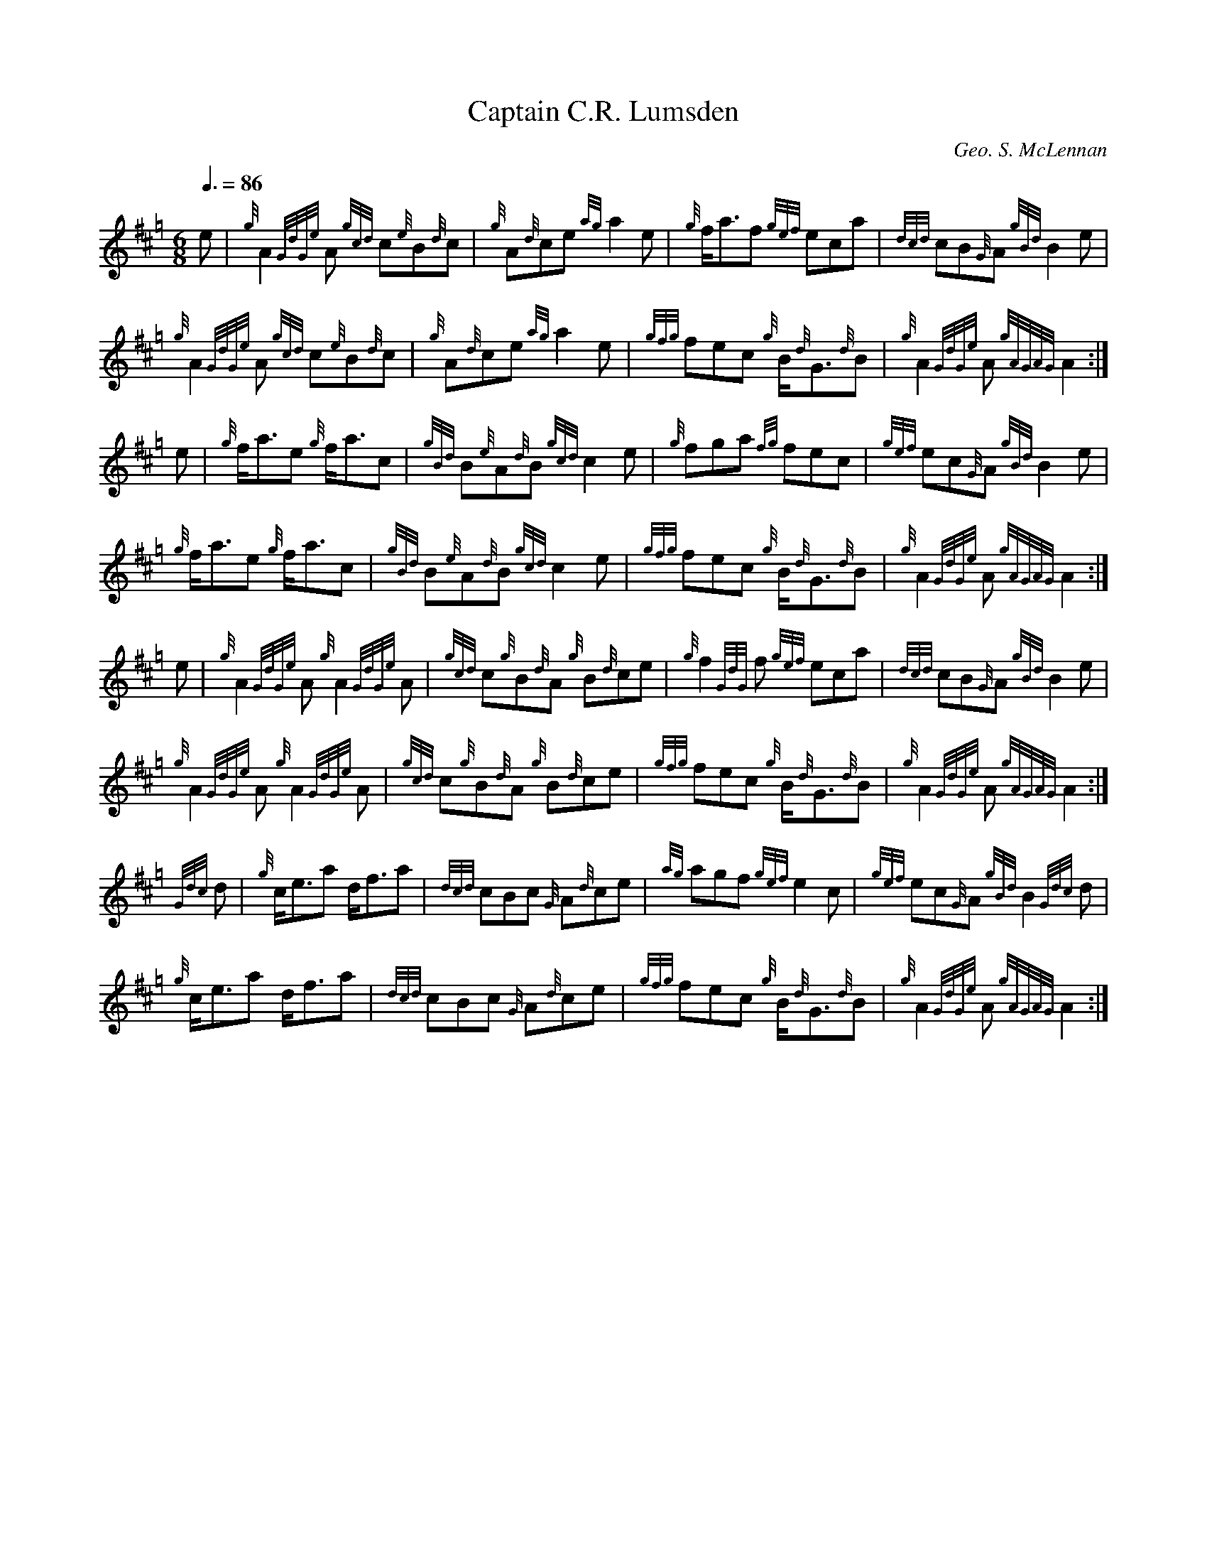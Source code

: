 % ======================================================================
%   The Compositions of Pipe Major George Stewart McLennan (1883-1927)
% ======================================================================

% This contains all the tunes composed by McLennan that were printed in
% his own book (shortly after his death), bibliographic references for
% all the others I know of, and selected tunes published posthumously.

% I haven't included all the tunes taken from his manuscripts; most of
% these were first published in the 1980s in the Gordon Highlanders
% collections and are still under copyright (the holder being either
% GS's family, the regiment or Paterson's Publications).  These books
% are expensive but still in print and widely available in libraries.
% Where a manuscript tune had already been printed in a book predating
% the Gordons' collection I've considered it fair game.  I've included
% a few tunes from the Gordons books, some I particularly like and some
% which are very different types of tune from the others here; if the
% copyright holder objects I'll remove these.  I'd like to be told of
% tunes not listed here, especially if unpublished or only published in
% magazines.

% All these tunes have been entered using BarFly for the Mac.  They're
% standard ABC 1.6 except for the tunes with seconds (where I've used
% BarFly's syntax for multiple voices) and "The Lament for Lieutenant
% John McLennan" (where I've used BarFly's macros to abbreviate the
% notation, but I've given an expanded version too, at the end of this
% file).

% They should all print at a readable density in portrait format on A4
% or US-letter paper, though "The Lament for Lieutenant John McLennan"
% needs several pages (the layout in GS's book uses foldout sheets making
% an ingenious extra-wide score), and the tunes with seconds may need to
% be split across two pages.  Pipe music is usually printed in landscape
% and that may produce a better result with some tunes here.

% In some places the ABC is less concise than the original; ABC can't
% reflect the common trick of pipe music notation where a few variant
% bars in the middle of a repeated section are marked without writing
% the ending of the section out twice.

% The bibliography is represented as ABC headers without tune bodies.
% Which will most likely make tune search engines and formatters that
% convert whole files into tunebooks throw a fit.  Tough titty.  I may
% later add theme codes for tunes not given in full; let me know if you
% would find this useful.

% I've put his name in the C: lines the way it appears in the books,
% which means that to exact string matchers he will appear to be at
% least five different people.

% I use the S: field to indicate which edition of a book I've used and
% the B: field to indicate which specific copy - as Cannon's pipe music
% bibliography points out, tunebooks are often reprinted in modified
% versions with nothing on the cover to indicate the fact.

% The source layout of the ABC is meant to align the major beats
% vertically, as in modern pipe music scores, to aid readability
% (e.g. for blind users who will be using the ABC directly).  This
% isn't always possible while keeping the beams right, but I've
% done what I can.

% There are no tempi in the original scores.  Most of the tempi used
% here were suggested to me by George Current; they're meant for solo
% rather than band playing.  George also cleared up some aspects of
% the Lament for me.

% A small warning when using player software: if it permits "stress
% programming" or some other means of automatically bending the rhythm
% in a hopefully-idiomatic way, turn that feature off.  Many of these
% tunes ("Dancing Feet" being an example) already have the pointing
% written in, and additional note inequality will produce gibberish.

% This transcription (c) Jack Campin 2001.  It may be freely copied in
% full but not excerpted, and this file must accompany any computer-
% transformed versions (like collections of GIF or MIDI files).  All
% the X: fields are set to zero in the hope that this will prevent
% anyone from using John Chambers' Tune Finder to extract tunes from
% it in isolation; renumber your own copy if you like, but don't pass
% such changed versions on to anyone else.

% ======================================================================
% Jack Campin       *     http://www.campin.me.uk/     *     August 2001
% ======================================================================


X:0
T:Captain C.R. Lumsden
Z:Jack Campin <http://www.campin.me.uk/> version 1.0 September 2001
C:Geo. S. McLennan
S:G.S. McLennan, Highland Bagpipe Music book 1, 1929
B:NLS MH.s.234
R:March
M:6/8
L:1/8
Q:3/8=86
K:Hp
     e|  {g}A2{GdGe}A {gcd}c{e}B{d}c |  {g}A{d}ce       {ag}a2e     |\
         {g}f<af      {gef}eca       |{dcd}cB{G}A      {gBd}B2e     |
         {g}A2{GdGe}A {gcd}c{e}B{d}c |  {g}A{d}ce       {ag}a2e     |\
       {gfg}fec         {g}B<{d}G{d}B|  {g}A2{GdGe}A {gAGAG}A2     :|
     e|  {g}f<ae        {g}f<ac      |{gBd}B{e}A{d}B   {gcd}c2e     |\
         {g}fga        {fg}fec       |{gef}ec{G}A      {gBd}B2e     |
         {g}f<ae        {g}f<ac      |{gBd}B{e}A{d}B   {gcd}c2e     |\
       {gfg}fec         {g}B<{d}G{d}B|  {g}A2{GdGe}A {gAGAG}A2     :|
     e|  {g}A2{GdGe}A   {g}A2{GdGe}A |{gcd}c{g}B{d}A     {g}B{d}ce  |\
         {g}f2{GdG}f  {gef}eca       |{dcd}cB{G}A      {gBd}B2e     |
         {g}A2{GdGe}A   {g}A2{GdGe}A |{gcd}c{g}B{d}A     {g}B{d}ce  |\
       {gfg}fec         {g}B<{d}G{d}B|  {g}A2{GdGe}A {gAGAG}A2     :|
{Gdc}d|  {g}c<ea           d<fa      |{dcd}cBc           {G}A{d}ce  |\
        {ag}agf       {gef}e2c       |{gef}ec{G}A      {gBd}B2{Gdc}d|
         {g}c<ea           d<fa      |{dcd}cBc           {G}A{d}ce  |\
       {gfg}fec         {g}B<{d}G{d}B|  {g}A2{GdGe}A {gAGAG}A2     :|


X:0
T:The Braes of Castle Grant
Z:Jack Campin <http://www.campin.me.uk/> version 1.0 September 2001
C:Duncan MacDonald, Castle Grant 1863
C:3rd & 4th parts by Geo. S. McLennan
S:G.S. McLennan, Highland Bagpipe Music book 1, 1929
B:NLS MH.s.234
R:March
M:2/4
L:1/16
Q:1/4=72
K:Hp
{g}ed|{gcd}c2{g}B{d}A {gef}eA{d}ce   |     a2{GdG}ag     {afg}fe{g}fa |\
           c2{GdGe}cf   {g}eA{d}ca   |     B2{GdGe}Bc    {gBG}B2{g}ed |
      {gcd}c2{g}B{d}A {gef}eA{d}ce   |     a2{GdG}ag     {afg}fe{g}fa |\
           AB{GdG}ca       ce{g}B{d}c|  {g}A3{GdGe}A   {gAGAG}A2     :|
{d}ce| {ag}a3e        {gfg}fe{g}ce   |{Gdc}df{g}fa        {eg}eA{d}ca |\
           Aaga        {eg}eA{d}ca   |     B2{GdGe}Bc [1 {gBG}B2{d}ce |
       {ag}a3e        {gfg}fe{g}ce   |{Gdc}df{g}fa        {eg}eA{d}ca |\
           AB{GdG}ca       ce{g}B{d}c|  {g}A3{GdGe}A   {gAGAG}A2     :|
                                                      [2 {gBG}Ba{eg}ed|\
      {gcd}c2{g}B{d}A {gef}eA{d}ce   |     a2{GdG}ag     {afg}fe{g}fa |\
           AB{GdG}ca       ce{g}B{d}c|  {g}A3{GdGe}A   {gAGAG}A2     ||
{g}ed|  {g}c2{GdGe}cB   {g}AB{d}ce   |  {g}fgag          {afg}fe{g}fa |\
           c2{GdGe}cB   {g}Ae{g}c{d}A|  {g}B2{GdGe}Bc    {gBG}B2{g}ed |
        {g}c2{GdGe}cB   {g}AB{d}ce   |  {g}fgag          {afg}fe{g}fa |\
           AB{GdG}ca       ce{g}B{d}c|  {g}A3{GdGe}A   {gAGAG}A2     :|
{d}ce|     a2{GdG}ae    {g}fe{g}ce   |{gfg}fe{g}fd         {g}ceac    |\
        {g}Ad{g}fd      {g}cd{gef}ec |  {g}B2{GdGe}Bc [1 {gBG}B2{d}ce |
           a2{GdG}ae    {g}fe{g}ce   |{gfg}fe{g}fd         {g}ceac    |\
        {g}AB{GdG}ca       ce{g}B{d}c|  {g}A3{GdGe}A   {gAGAG}A2     :|
                                                      [2 {gBG}B2{g}ed |\
        {g}c2{GdGe}cB   {g}AB{d}ce   |  {g}fgag          {afg}fe{g}fa |\
           AB{GdG}ca       ce{g}B{d}c|  {g}A3{GdGe}A   {gAGAG}A2     |]


X:0
T:The Iron Division
Z:Jack Campin <http://www.campin.me.uk/> version 1.0 September 2001
C:Geo. S. McLennan
S:G.S. McLennan, Highland Bagpipe Music book 1, 1929
B:NLS MH.s.234
R:March
M:2/4
L:1/16
Q:1/4=80
N:upbeat for part 4 is a semiquaver in the book
K:Hp
     af|{gef}e2c2     {gcd}c2{g}B{d}A|{gcd}c2e2        {A}e2fg      |\
             ag{afg}fe {ag}a2c2      |{gcd}c2{g}B2  {GdGe}B2af      |
        {gef}e2c2     {gcd}c2{g}B{d}A|{gcd}c2e2        {A}e2fg      |\
             ag{afg}fe {ag}a2A2      |{gcd}c2{e}A2 {gAGAG}A2       :|
  {g}cd|{gef}e2a2      {fg}f2a2      | {eg}e2c2      {gcd}c2{f}B{d}A|\
        {Gdc}d3f      {gef}ec{g}B{d}A|{gcd}c2{g}B2  {GdGe}B2{g}cd   |
        {gef}e2a2      {fg}f2a2      | {eg}e2c2      {gef}e2fg      |\
             ag{afg}fe {ag}a2A2      |{gcd}c2{e}A2 {gAGAG}A2       :|
{gcd}cB|  {G}A3{d}c   {gef}e3f       |  {g}e2c2        {g}e2a2      |\
          {g}a2gf     {gef}e2c2      |{gcd}c2{g}B2  {GdGe}B2{gcd}cB |
          {G}A3c        {g}e3f       |{gef}e2c2      {gef}e2fg      |\
             ag{afg}fe {ag}a2A2      |{gcd}c2{e}A2 {gAGAG}A2       :|
     e2|     ag{afg}fe {ag}a3f       |  {g}ef{g}ed   {gcd}c2e2      |\
             ag{afg}fe {ag}a2c2      |{gcd}c2{g}B2  {GdGe}B3e       |
             ag{afg}fe {ag}a3f       |  {g}ef{g}ed   {gcd}c2e2      |\
             ag{afg}fe {ag}a2A2      |{gcd}c2{e}A2 {gAGAG}A2       :|


X:0
T:Captain J.F. Johnston Watson
Z:Jack Campin <http://www.campin.me.uk/> version 1.0 September 2001
C:Geo. S. McLennan
S:G.S. McLennan, Highland Bagpipe Music book 1, 1929
B:NLS MH.s.234
R:March
M:6/8
L:1/8
Q:3/8=86
K:Hp
 {g}e/d/|{gcd}cB{G}A    {gef}efg   |  {a}f<af   {gef}e2d            |\
         {gcd}cB{G}A      {d}c<ef  |  {g}B3     {gBG}B2    {gef}e/d/|
         {gcd}cB{G}A    {gef}efg   |  {a}f<af   {gef}e2d            |\
           {g}c<ac        {g}Bfe   |  {g}A3   {gAGAG}A2            :|
 {d}c/e/|{gfg}fea        {fg}fe{g}c|  {g}f<af   {gfg}fec            |\
         {gcd}cB{G}A      {d}c<ef  |  {g}B3     {gBG}B2   [1 {d}c/e/|
         {gfg}fea        {fg}fe{g}c| {ag}a2f    {gfg}fec            |\
           {g}cac         {g}Bfe   |  {g}A3   {gAGAG}A2:| [2 {g}e/d/|
         {gcd}d{e}B{d}c {gef}ed{e}c|{Gdc}def     {ag}ag{a}f         |\
           {g}eac         {g}Bfe   |  {g}A3   {gAGAG}A2            ||
    e   |  {g}AB{GdG}c  {gcd}cBc   |  {g}c<ef   {gef}ec{ag}a        |\
              AB{GdG}c    {g}c<ef  |  {g}B3     {gBG}B2e            |
           {g}AB{GdG}c  {gcd}cBc   |  {g}cef    {gef}ec{ag}a        |\
              c<ac        {g}Bfe   |  {g}A3   {gAGAG}A2            :|
{gf}g   | {ag}a2{GdG}a   {eg}ece   |{gfg}fdf    {gef}e2c            |\
           {g}A2{GdGe}A   {d}c<ec  |  {g}B3     {gBG}B2{gf}g        |
          {ag}a2{GdG}a   {eg}ece   |{gfg}fdf    {gef}e2d            |\
           {g}c<ac        {g}Bfe   |  {g}A3   {gAGAG}A2{gf}g        |
          {ag}a2{GdG}a   {eg}ece   |{gfg}fdf    {gef}e2c            |\
           {g}A2{GdGe}A   {d}c<ec  |  {g}B3     {gBG}B2{g}e/d/      |
         {gcd}cBc       {gef}edc   |{Gdc}def     {ag}ag{a}f         |\
           {g}e<ac        {g}Bfe   |  {g}A3   {gAGAG}A2            |]


X:0
T:Colonel H.H. Burney's Farewell to the Gordon Highlanders
Z:Jack Campin <http://www.campin.me.uk/> version 1.0 September 2001
C:Geo. S. McLennan
S:G.S. McLennan, Highland Bagpipe Music book 1, 1929
B:NLS MH.s.234
R:March
M:2/4
L:1/16
Q:1/4=74
N:errors in the book:
N: bar 1 is |{GbG}A2{Adc}de {gfg}f4| (impossible gracenote)
N: last note of part 1 is d4, doesn't match upbeat of part 2 (my variant repeat added)
N: last note of part 2 is d3, doesn't match no-upbeat part 3 (my variant repeat added)
K:Hp
d|: {GBG}A2{Gdc}de  {gfg}f4     |  {g}fade       {gfg}f2{g}A2   |\
  {gAGAG}A2{d}cd    {gef}e3f    |  {a}ge{g}Bc    {Gdc}d2{e}A2   |
  {gAGAG}A2{Gdc}de  {gfg}f4     |  {g}fa{dc}de   {gfg}f2{g}A2   |\
  {gAGAG}A2{d}cd    {gef}e3f    |  {a}ge{g}Bc [1 {Gdc}d4       :|\
                                              [2 {Gdc}d3       ||
A|  {Gdc}de{g}fg     {ag}a4     |{Gdc}da{fg}fd     {g}Aa{fg}fd  |\
      {g}c2{GdG}ef   {gf}g4     |  {a}cg{a}ec      {g}Ag{a}ec   |
    {Gdc}de{g}fg     {ag}a4     |{Gdc}da{fg}fd     {g}Aa{fg}fd  |\
      {g}c2{GdG}ef    {a}ge{g}ce|{gfg}f2d2    [1 {gdc}d3       :|\
                                              [2 {gdc}d4       ||
    {GBG}A2{g}df      {g}fadf   |{gAGAG}A2{g}df       af{g}dA   |\
  {gAGAG}A2{d}ce      {g}eg{a}ce|{gAGAG}A2{d}ce    {a}ge{g}c{d}A|
  {gAGAG}A2{g}df      {g}fadf   |{gAGAG}A2{g}df       af{g}dA   |\
  {gAGAG}A2{d}ce      {g}eg{a}ce|  {gfg}f2d2     {gdc}d4       :|
    {GBG}Ad{c}df    {gfg}fe{g}fg|       af{g}da       fa{fg}fd  |\
      {g}A{d}c{g}ce {gef}ec{g}ef|    {a}ge{g}cg    {a}eg{a}ce   |
      {g}Ad{c}df    {gfg}fe{g}fg|       af{g}da       fa{fg}fd  |\
      {g}Ac{g}ce      {g}eg{a}ce|  {gfg}f2d2     {gdc}d4       :|


X:0
T:Dornkop
Z:Jack Campin <http://www.campin.me.uk/> version 1.0 September 2001
C:Geo. S. McLennan
S:G.S. McLennan, Highland Bagpipe Music book 1, 1929
B:NLS MH.s.234
R:March
M:6/8
L:1/8
Q:3/8=88
K:Hp
    A|{Gdc}ded        {gdc}def     |     af{g}d   {gBd}B2g         |\
      {afg}fed        {gde}dcd     |{gef}ec{G}A {gAGAG}ABc         |
      {Gdc}ded        {gdc}def     |     af{g}d   {gBd}B2{gf}g     |\
      {afg}fed        {gef}ec{G}A  |{Gdc}d3       {gdc}d2         :|
{gf}g|     af{g}d     {gdc}def     | {gf}ged        {g}c2{GdG}e    |\
        {g}fed        {gdc}def     |{gef}ec{G}A {gAGAG}A2  [1 {gf}g|
           af{g}d     {gdc}def     | {gf}ged        {g}c2{GdG}e    |\
      {afg}fed        {gef}ec{G}A  |{Gdc}d3       {gdc}d2:|[2  {d}c|
      {gde}dcB          {g}c2{GdG}e|{gfg}fed        {g}efg         |\
      {afg}fed        {gef}ec{G}A  |{Gdc}d3       {gdc}c2         ||
    A|  {g}d<Af         {g}faf     |{gef}edc      {Gdc}d2e         |\
      {gfg}f2d        {gdc}dfd     |{gef}ec{G}A     {g}ABc         |
        {g}d<Af         {g}faf     |{gef}edc      {Gdc}d2e         |\
      {gfg}fed        {gef}ec{G}A  |{Gdc}d3       {gdc}d2         :|
{gf}g|     af{g}d      {ag}ag{a}f  |  {g}efg      {afg}f2e         |\
      {Gdc}ded          {g}Bcd     |{gef}ec{G}A {gAGAG}A2  [1 {gf}g|
           af{g}d      {ag}ag{a}f  |  {g}efg      {afg}f2e         |\
      {afg}fed        {gef}ec{G}A  |{Gdc}d3       {gdc}d2:|[2  {d}c|
        {g}B<{d}G{d}B {gde}dcB     |  {g}c<{d}A{d}c {g}efg         |\
      {afg}fed        {gef}ec{G}A  |{Gdc}d3       {gdc}d2         :|


X:0
T:Trooping the Colours
Z:Jack Campin <http://www.campin.me.uk/> version 1.0 September 2001
C:Geo. S. McLennan
S:G.S. McLennan, Highland Bagpipe Music book 1, 1929
B:NLS MH.s.234
R:Slow March
M:2/4
L:1/16
Q:1/4=56
N:part 3 ends with a quaver in the book, variant repeat is mine
K:Hp
   af|{gef}e4         {A}ef{gef}eA  |  {d}c4         {gcG}c2{ag}af |\
        {g}ef{gef}ec  {g}AB{g}c{d}A |  {g}GA{g}B{d}c {gBG}B2af     |
      {gef}e4         {A}ef{gef}eA  |  {d}c4         {gcG}ceaf     |\
      {gef}ec{g}B{d}c {g}GA{g}B{d}c |  {e}A4       {gAGAG}A2      :|
{d}ce|  {g}f4          {g}fa{f}gf   |  {g}e4         {geA}e2{g}AB  |\
      {GdG}c4        {gef}ec{g}B{d}A|  {g}GA{g}B{d}c {gBG}B2{d}ce  |
      {GdG}f4          {g}fd{e}Af   |{gef}e4           {A}e2{g}AB  |\
      {GdG}c2{gef}ec {gBd}BA{g}B{d}c|  {e}A4    [1 {gAGAG}A2      :|\
                                                [2 {gAGAG}A3      ||
    B|{GdG}c4        {gef}ec{g}B{d}A|  {g}f4          {ag}af{gef}ec|\
      {Gdc}d4        {gfg}fe{g}c{d}A|  {g}GA{g}B{d}c {gBG}B2{g}AB  |
      {GdG}c4        {gef}ec{g}B{d}A|  {g}f4          {ag}af{gef}ec|\
      {Gdc}d3f       {gef}ec{g}B{d}A|  {g}GA{g}B{d}c   {e}A3      :|


X:0
T:The Cairns of Drumderfit
Z:Jack Campin <http://www.campin.me.uk/> version 1.0 September 2001
C:Geo. S. McLennan
S:G.S. McLennan, Highland Bagpipe Music book 1, 1929
B:NLS MH.s.234
R:Slow March
M:4/2
L:1/8
Q:1/2=48
K:Hp
{d}B|{gef}e4   {A}e3f  {gf}g4  {ag}a3g   |{afg}f4   {g}e3d       {gBd}B4 {G}A3{d}B|\
     {gef}e4   {A}e3f  {gf}g4 {afg}f3e   |{Gdc}d4 {gBd}B3{G}A    {gAd}A4 {e}G3B   |
     {Gdc}d4   {g}e3d {gBd}B4 {Gdc}d3e   | {gf}g4 {afg}f3d       {gef}e4 {A}e3f   |\
      {gf}g4  {ag}a3g {afg}f4   {g}e3d   |{gBd}B4   {g}e3f       {gBd}B4 {G}A3   ||
{d}B|{gef}e4 {gde}d3B {Gdc}d4 {gBd}B3{G}A|  {e}G4 {gBd}B3{G}A    {gAd}A4 {e}G3B   |\
     {Gdc}d4 {gdc}d3e  {gf}g4   {a}f3g   | {ag}a4   {f}g3f       {gef}e4 {g}A3{d}B|
     {gef}e4 {gde}d3B {Gdc}d4 {gBd}B3{G}A|  {g}B4 {GdG}B2{Gdc}d2 {gef}e4 {A}e3f   |\
      {gf}g4  {ag}a3g {afg}f4   {g}e3d   |{gBd}B4   {g}e3d       {gBd}B4 {G}A3   |]


X:0
T:Echo Bank
Z:Jack Campin <http://www.campin.me.uk/> version 1.0 September 2001
C:Geo. S. McLennan
S:G.S. McLennan, Highland Bagpipe Music book 1, 1929
B:NLS MH.s.234
R:Slow March
M:4/2
L:1/8
Q:1/2=44
N:in the book bar 8 ends with A4 and bar 12 has c3 for c2 (both too long)
K:Hp
      {d}ce2c        {g}B2{d}c{e}B   {G}A2B{GdG}c     {g}e4     |\
      {g}f3{GdG}f    {g}f2cf         {g}e6                 {g}AB|
      {d}ce2c        {g}B2{d}c{e}B   {g}A3{GdGe}A   {GdG}B4     |\
      {g}c3{GdGe}c {gcd}c3{GBG}A   {GdG}B4>>             c4     |
    {Gdc}d2ed      {gde}d2cB         {g}c3{GdG}e      {A}e4     |\
      {g}f3{GdG}f    {g}e2fg        {ag}a6                    AB|
      {d}ce2c        {g}B2{d}c{e}B   {g}A2B{GdG}c     {g}e2{g}AB|\
      {d}ce2c        {g}B2{d}c{e}B   {G}A4        {gAGAG}A2    ||
{d}ce|{g}f2gf       {gf}e3c          {g}e2fg         {ag}a3e    |\
      {g}c3{GdGe}c   {g}e2f{g}c    {GdG}e6                 {g}ce|
      {g}f2gf       {gf}e3f          {g}c3{GdGe}A {gAGAG}A3B    |\
      {g}c3{GdGe}c   {g}B{d}c2{G}A {GdG}B4>>          {d}c4     |
      {g}B3{GdGe}A   {d}A2{d}c{e}B   {G}A2B{GdG}c     {g}e4     |\
      {gfg}f2e{g}c  {ag}a2g{a}f      {g}e2f{g}c       {g}e2{g}AB|
      {d}ce2c        {g}B2{d}c{e}B   {G}A2B{GdG}c     {g}e2{g}AB|\
      {d}ce2c        {g}B2{d}c{e}B   {G}A4        {gAGAG}A3    |]


X:0
T:G.F. Rose of Auchernach
Z:Jack Campin <http://www.campin.me.uk/> version 1.0 September 2001
C:Geo. S. McLennan
S:G.S. McLennan, Highland Bagpipe Music book 1, 1929
B:NLS MH.s.234
R:March
M:6/8
L:1/8
Q:3/8=88
N:book doesn't indicate a repeat for parts 1 and 4
N:upbeats of parts 2 and 3 printed as quavers in the book
K:Hp
   e   |  {g}A2{GdGe}A {gcd}c2d     |{gef}efg   {ag}a2g    |\
        {afg}f2a        {eg}e2f     |{gef}edc  {gBd}B2e    |
          {g}A2{GdGe}A {gcd}c2d     |{gef}efg   {ag}a2e    |\
          {g}f2{GdG}f  {gef}e2c     |{gef}edB    {G}A2    :|
{g}c/d/|{gef}e2f         {g}e2{GdG}e|  {g}faf  {gef}e>{g}cd|\
          {g}efe       {Gdc}ded     |  {g}c<ec {gBd}B>{g}cd|
        {gef}e2f         {g}e2{GdG}e|  {g}faf  {gef}e>ce   |\
          {g}f2{GdG}f  {gef}e2c     |{gef}edB    {G}A2    :|
{g}e/d/|{gcd}c2{e}A      {g}e2f     |  {g}efg   {ag}a2f    |\
        {gef}e2f       {gcd}c2e     |{gef}edc  {gBd}B{g}ed |
        {gcd}c2{e}A      {g}e2f     |  {g}efg   {ag}a2e    |\
          {g}f2{GdG}f  {gef}e2c     |{gef}edB    {G}A2    :|
{af}g  | {ag}a2e         {g}fae     |{gfg}f2a   {eg}e2a    |\
         {fg}fdf       {gef}ece     |{gde}dcd  {gBd}B2{gf}g|
         {ag}a2e         {g}fae     |{gfg}f2a   {eg}e2a    |\
         {fg}f2{GdG}f  {gef}e2c     |{gef}edB    {G}A2    :|


X:0
T:Alfred E. Milne
Z:Jack Campin <http://www.campin.me.uk/> version 1.0 September 2001
C:Geo. S. McLennan
S:G.S. McLennan, Highland Bagpipe Music book 1, pub R.G. Hardie, 1956 reprint
B:NLS Mus.D.s.33(6)
R:March
M:2/4
L:1/16
Q:1/4=86
N:The upbeats in parts 2,3, and 4 have been halved to fit the length
N:of the last note in each part.  Part 1 ends with A6 in the book.
K:Hp
    e   |  {g}A3{GdGe}A {gcd}c2{g}B{d}A|  {g}c2{GdGe}A{d}c  {gef}e2{g}dc  |\
           {g}B3{GdGe}B {Gdc}d2{gcd}cB |  {g}df{g}eg        {afg}f2{g}ec  |
           {g}A3{GdGe}A {gcd}c2{g}B{d}A|  {g}c2{GdGe}A{d}c  {gef}e2{gde}dc|\
         {Gdc}d2{gfg}fd {gef}ec{gde}dB |{gcd}c2{e}A2      {gAGAG}A3      :|
 {g}c/d/|{gef}e2{ag}a2       fgaf      |{gef}eA{d}ce          {g}fe{gde}dc|\
         {Gdc}d2{e}dB     {d}ce{g}A{d}c|{g}Bd{g}ce            {g}df{gef}ec|
         {gef}e2{ag}a2       fgaf      |{gef}eA{d}ce          {g}fe{gde}dc|\
         {Gdc}d2{gfg}fd {gef}ec{gde}dB |{gcd}c2{e}A2      {gAGAG}A3      :|
{ag}a   |     c2{GBG}Ae {gcd}c3{GBG}A  |  {g}c2{GdG}ef      {gef}e2{gde}dc|\
           {g}d2{GcG}Bf {gde}d3{GcG}B  |{Gdc}de{g}fg             af{gef}ed|
         {gcd}c2{GBG}Ae {gcd}c3{GBG}A  |  {g}c2{GdG}ef      {gef}e2{gde}dc|\
         {Gdc}d2{gfg}fd {gef}ec{gde}dB |{gcd}c2{e}A2      {gAGAG}A3      :|
    e   |  {g}ceag        {a}fgaf      |  {g}eace           {gfg}fe{gde}dc|\
           {g}Bd{a}gf     {g}efge      |{gde}dG{g}Bd        {gef}ed{gcd}cB|
           {d}ceag        {g}fgaf      |  {g}eace           {gfg}fe{gde}dc|\
         {Gdc}d2{gfg}fd {gef}ec{gde}dB |{gcd}c2{e}A2      {gAGAG}A3      :|


X:0
T:Loch Maree
Z:Jack Campin <http://www.campin.me.uk/> version 1.0 September 2001
C:Geo. S. McLennan
S:G.S. McLennan, Highland Bagpipe Music book 1, 1929
B:NLS MH.s.234
R:Retreat March
V:1
V:2
M:3/4
L:1/8
Q:1/4=86
K:Hp
V:1
{gcd}ce|  {g}A2 {GdGe}A>{d}c   {e}A{d}c  |{gef}e2   {A}e2 {gcd}ce   |\
        {gfg}f2    {g}A>d      {g}fa     | {fg}f2   {g}e2 {gcd}ce   |
[1        {g}A2 {GdGe}A>{d}c   {e}A{d}c  |{gef}e2   {A}e2 {gcd}ce   |\
        {gfg}f2    {g}A>{d}c {gef}e>c    |{gcd}c2   {e}B2          :|
[2      {gfg}f2    {g}A2       {g}B{GdG}c|{gef}e2   {g}A2   {g}A>B  |\
        {GdG}c2    {e}A>{d}c {gef}e>c    |{gBd}B2   {G}A2          ||
{gcd}ce| {ag}a2    {g}af      {ag}a>f    | {gf}e2   {A}e2 {gcd}ce   |\
        {gfg}f2  {gef}ec      {ag}a>f    |{gfg}f2   {g}e2 {gcd}ce   |
[1       {ag}a2    {g}af      {ag}a>f    | {gf}e2   {A}e2 {gcd}ce   |\
        {gfg}f2    {g}A>{d}c {gef}e>c    |{gcd}c2   {e}B2          :|
[2      {gfg}f2    {g}A2       {g}B{GdG}c|{gef}e2   {g}A2   {g}A>B  |\
        {GdG}c2    {e}A>{d}c {gef}e>c    |{gBd}B2   {G}A2          ||
V:2
{gcd}ce|  {g}A2 {GdGe}A>c    {gcd}c{e}A  |  {d}c2 {GdG}c2   {e}A{d}c|\
        {Gdc}d2    {e}A>B    {Gdc}df     |{Gdc}d2   {e}c2 {gcd}ce   |
[1        {g}A2 {GdGe}A>{d}c {gcd}c{e}A  |  {d}c2 {GdG}c2   {e}A{d}c|\
        {Gdc}d2    {e}c2     {gcd}cA     |{gcd}c2   {e}B2          :|
[2      {Gdc}d2  {gcd}c2     {gBd}B{G}A  |{gcd}c2   {g}e2 {gcd}c>B  |\
          {g}A2    {d}c2     {gcd}c>{e}A |{gBd}B2   {G}A2          |]
{gcd}ce|  {g}f2    {g}fd       {g}f>d    | {gd}c2 {GdG}c2   {e}A{d}c|\
        {Gdc}d2  {gcd}c{e}A    {g}f>d    |{gde}d2   {e}c2 {gcd}ce   |
[1        {g}f2    {g}fd       {g}f>d    | {gd}c2 {GdG}c2   {e}A{d}c|\
        {Gdc}d2    {e}c2     {gcd}cA     |{gcd}c2   {e}B2          :|
[2      {Gdc}d2  {gcd}c2     {gBd}B{G}A  |{gcd}c2   {g}e2 {gcd}c>B  |\
          {g}A2    {d}c2     {gcd}c>{e}A |{gBd}B2   {G}A2          |]


X:0
T:Kilworth Hills
Z:Jack Campin <http://www.campin.me.uk/> version 1.0 September 2001
C:Geo. S. McLennan
S:G.S.MacLennan, Highland Bagpipe Music book 1
B:NLS MH.s.234
R:Retreat March
M:3/4
L:1/8
Q:1/4=86
V:1
V:2
N:voice 2 bar 3 is |{gAGAG}A4 {gcd}c{e}A| in the book (undotted) - sounds wrong to me
K:Hp
V:1   {g}A>{d}c|  {gef}e2   {A}e2 {gfg}f>d   |  {gef}e2 {d}c2   {gde}d>c   |\
                    {G}A3{d}c     {gef}e>c   |  {gBd}B4           {g}A>{d}c|
V:2   {g}A>{d}c|    {g}c2 {GdG}c2 {Gdc}d>{e}B|  {gcd}c2 {e}A2   {gBd}B>A   |\
                {gAGAG}A4         {gcd}c>{e}A|  {gBd}B4           {g}A>{d}c|
%
V:1               {gef}e2   {A}e2 {gfg}f>d   |  {gef}e2 {d}c2     {g}A>{d}c|\
                  {gef}e3B        {gde}d<c   |    {G}A4                   :|
V:2                 {g}c2 {GdG}c2 {Gdc}d>{e}B|  {gcd}c2 {e}A2 {gAGAG}A2    |\
                  {gcd}c3B        {gBd}B<{e}A|{gAGAG}A4                   :|
%
V:1   {g}f>e   |    {g}f3{gf}g     {ag}a>f   |  {gef}e2 {d}c2   {gde}d>c   |\
                    {G}A3{d}c     {gef}e>c   |  {gBd}B4         {gef}e>d   |
V:2 {Gdc}d>c   |  {Gdc}d3e          {g}f>d   |  {gcd}c2 {e}A2   {gBd}B>A   |\
                {gAGAG}A4         {gcd}c2    |  {gBd}B4         {gcd}c>B   |
%
V:1               {gcd}c3d          {g}e>f   |  {gef}e2 {d}c2     {g}A>{d}c|\
                  {gef}e3B        {gde}d<c   |    {G}A4                   :|
V:2                 {g}A3B        {GdG}c>d   |  {gcd}c2 {e}A2 {gAGAG}A2    |\
                  {gcd}c3B        {gBd}B<{e}A|{gAGAG}A4                   :|
%
V:1   {g}B>c   |  {Gdc}d2 {gdc}d2 {gef}e>d   |    {c}d2 {e}c2   {gcd}c2    |\
                  {GBG}A3{d}c     {gef}e>c   |  {gBd}B4         {Gdc}d>e   |
V:2   {g}B>c   |    {g}B2 {gBG}B2 {gcd}c>B   |  {gBd}B2 {G}A2     {g}A>B   |\
                  {GdG}c3{e}A     {gcd}c2    |  {gBd}B4           {g}B>c   |
%
V:1                 {g}f2   {e}f2 {gef}e2    |   {dc}d2 {e}c2     {g}A>{d}c|\
                  {gef}e3B        {gde}d<c   |    {G}A4                   :|
V:2               {Gdc}d2   {c}d2   {e}c2    |  {gBd}B2 {G}A2 {gAGAG}A2    |\
                  {gcd}c3B        {gBd}B<{e}A|{gAGAG}A4                   :|
%
V:1  {ag}a>g  |     {a}f3{gf}g     {ag}a>f   |  {gef}e2 {d}c2     {g}f>e   |\
                    {g}c3f        {gef}e>c   |  {gBd}B4         {gcd}c2    |
V:2   {g}f>e  |   {Gdc}d3e          {g}f>d   |  {gcd}c2 {e}A2   {gde}d>c   |\
                    {G}A3d        {gcd}c>{e}A|  {gBd}B4           {g}A>B   |
%
V:1               {GBG}A3{d}c       {g}e>f   |  {gef}e2 {d}c2     {g}A>{d}c|\
                  {gef}e3B        {gde}d<c   |    {G}A4                   :|
V:2               {GdG}c3{e}A       {g}c>d   |  {gcd}c2 {e}A2 {gAGAG}A2    |\
                  {gcd}c3B        {gBd}B<A   |{gAGAG}A4                   :|


X:0
T:The Lament for Lieutenant John McLennan
Z:Jack Campin <http://www.campin.me.uk/> version 1.0 September 2001
C:Geo. S. McLennan
S:G.S. McLennan, Highland Bagpipe Music book 1, 1929
B:NLS MH.s.234
R:Piobaireachd
m:kc  =   {ged}c
m:pA  =   {GBG}A
m:pc  =   {GdG}c
m:pB  =   {GdG}B
m:qf  =  {fege}f
m:rA  =  {AGdG}A
m:rc  =  {cGdG}c
m:re  =  {eAfA}e
m:rB  =  {BGdG}B
m:~f  =   {gfe}f
m:sn2 =   {geA}n2
m:uB4 = {GdGcG}B4
m:vB3 = {gBGdG}B3
m:wd4 =     {g}Ad2{edfd}e
m:wc4 =     {g}A{d}c2{ecfc}e
m:wB4 =     {g}G{d}B2{eBfB}e
m:xa4 =        a3{GdGeAfA}e
m:xf4 =     {g}f3{GdGeAfA}e
m:xe4 =     {g}e3{GdGeAfA}e
M:4/2
L:1/8
N:Bar 5 of the ground is |:kc3 pA {d}c4 se2{d}c{g}e f4| in the book.
N:GS didn't title the sections himself.
N:The book doesn't indicate that you repeat the ground at the end; it also
N:doesn't indicate that the e in the {ged} group is held as a cadence note.
N:Don't take the way the computer plays this too seriously!
K:Hp
P:Ground
Q:1/2=30
|:   kc3  pA {d}c4 se2   c{g}e    f4|   a2 f{g}e {ag}a4 qf2 e{g}B   pc4 |
     kc3  pA {d}c4 ~f2   e{g}c    e4|{g}d3    pA  {d}c4 kc4         uB4:|
|:   kc3  pA {d}c4 se2{d}c{g}e    f4|   a3    qf     a4  e3    rB {d}c4 |
[1 {g}e3  rc    e4 kc3      pA {d}c4|{g}d3    pA  {d}c4 kc4         uB4:|
[2   kc2 Bpc    f4 se2   c{g}B   pc4|  ~f2 e{g}c     e4 kc4         uB4||
P:First Variation
M:2/2
Q:1/2=18
|: {g}c>rA{g}c>rB {g}e>rc{g}f>re|   a>rea>rf    {g}f>re{g}c>rB |
   {g}c>rA{g}c>rB {g}f>re{g}e>rc|{g}d>rc{g}c>rB {g}c>rB{g}B>rA:|
|: {g}c>rA{g}c>rB {g}e>rc{g}f>re|   a>rea>rf    {g}e>rB{g}c>rB |
[1 {g}e>rc{g}e>rc {g}c>rA{g}c>rB|{g}d>rc{g}c>rB {g}c>rB{g}B>rA:| 
[2 {g}c>rA{g}f>re {g}e>rc{g}c>rB|{g}f>re{g}e>rc {g}c>rB{g}B>rA||
P:Second Variation
M:4/2
Q:1/2=30
|: {g}Ac2{G}A   vB3{G}A {g}ce2c {g}ef2   e|{g}fa2f {g}ea2f {g}ef2e {g}Bc2   B |
   {g}Ac2{G}A   vB3{G}A {g}ef2e {g}ce2   c|{g}Bd2c {g}Ac2B {g}Bc2B {g}AB2{G}A:|
|: {g}Ac2{G}A   vB3{G}A {g}ce2c {g}ef2   e|{g}fa2f {g}ea2f {g}ce2c {g}Bc2   B |
[1 {g}ce2   B {g}ce2  c {g}Ac2B {g}Ac2   B|{g}Bd2c {g}Ac2B {g}Bc2B {g}AB2{G}A:|
[2 {g}Ac2{G}A {g}cf2  c {g}Ae2c {g}Bc2{G}A|{g}Bf2e {g}ce2c {g}Bc2B {g}AB2{G}A||
P:Second Variation Doubling
Q:1/2=40
|: {g}A{d}c2{g}A {d}c4 {g}Ae2{g}A f4|{g}Aa2   A    a4    A   f2c pc4 |
   {g}A{d}c2{g}A {d}c4 {g}Af2{g}A e4|{g}Ad2{g}A {d}c4 {g}A   c2B pB4:|
|: {g}A{d}c2{g}A {d}c4 {g}Ae2{g}A f4|{g}Aa2   A    a4    A   e2c pc4 |
[1 {g}A   e2{g}A    e4 {g}Ad2c   pc4|{g}Ad2{g}A {d}c4 {g}A{d}c2B pB4:|
[2 {g}A{d}c2{g}A    f4 {g}Ae2c   pc4|{g}Af2{g}A    e4 {g}A   c2B pB4||
P:Second Variation Trebling
M:2/2
L:1/16
Q:1/2=30
|: {g}A{d}c2{g}A {d}c4 {g}Ae2{g}A    f4|{g}Aa2A       a4    Af2{g}A    {d}c4 |
   {g}A{d}c2{g}A {d}c4 {g}Af2{g}A    e4|{g}Ad2{g}A {d}c4 {g}A{d}c2{g}G {d}B4:|
|: {g}A{d}c2{g}A {d}c4 {g}Ae2{g}A    f4|{g}Aa2A       a4    Ae2{g}A    {d}c4 |
[1 {g}Ae2{g}A       e4 {g}Ad2{g}A {d}c4|{g}Ad2{g}A {d}c4 {g}A{d}c2{g}G {d}B4:|
[2 {g}A{d}c2{g}A    f4 {g}Ae2{g}A {d}c4|{g}Af2{g}A    e4 {g}A{d}c2{g}G {d}B4||
P:Crunluath
M:4/2
L:1/8
Q:1/2=40
|: wc4 wc4    xe4  xf4|xa4 xa4 {g}Af2c    pc4 |
   wc4 wc4    xf4  xe4|wd4 wc4 {g}A{d}c2B pB4:|
|: wc4 wc4    xe4  xf4|xa4 xa4 {g}Ae2c    pc4 |
[1 xe4 xe4 {g}Ad2c pc4|wd4 wc4 {g}A{d}c2B pc4:|
[2 wc4 xf4 {g}Ae2c pc4|xf4 xe4 {g}A{d}c2B pB4||
P:Crunluath Doubling
M:2/2
L:1/16
Q:1/2=24
|: wc4wc4 xe4xf4|xa4xa4 xf4wc4 |
   wc4wc4 xf4xe4|wd4wc4 wc4wB4:|
|: wc4wc4 xe4xf4|xa4xa4 xe4wc4 |
[1 xe4xe4 wd4wc4|wd4wc4 wc4wB4:|
[2 wc4xf4 xe4wc4|xf4xe4 wc4wB4|]


X:0
T:Gairnside
Z:Jack Campin <http://www.campin.me.uk/> version 1.0 September 2001
C:Geo. S. McLennan
S:G.S. McLennan, Highland Bagpipe Music book 1, 1929
B:NLS MH.s.234
R:Strathspey
M:C
L:1/8
Q:1/4=120
K:Hp
   a/|       A2 {GdGe}A>{d}B {gef}e>A {gBd}B>A|  {g}G2  {dGe}G>{d}A {e}G>A      {gBd}B>{e}G|
          {g}A2 {GdGe}A>{d}B {gef}e>d {g}(3Bcd|{gef}e>g {Gdc}d>g  {aBd}B>{e}A {gAGAG}A3/  :|
{d}B/|{gAGAG}Aa    {g}a>g    {g}(3efg  {ag}a>e| {gf}g>a   {f}g>e  {Gdc}d>e       {gf}g>f   |
   [1     {g}ea    {g}a>g    {a}(3efg  {ag}a>g|{aeg}e>g {Gdc}d>g  {aBd}B>{e}A {gAGAG}A3/  :|
   [2   {g}(3efg  {ag}a>f     {gf}g>f {gef}e>d|{g}(3efg {Gdc}d>g  {aBd}B>{e}A {gAGAG}A3/  |]


X:0
T:The Jig of Slurs
Z:Jack Campin <http://www.campin.me.uk/> version 1.0 September 2001
C:Geo. S. McLennan
S:G.S. McLennan, Highland Bagpipe Music book 1, 1929
B:NLS MH.s.234
R:Jig
M:6/8
L:1/8
Q:3/8=116
N:upbeats in parts 1 and 4 added
K:Hp
B   |{g}A>d{c}d  {gde}dcd    |  {g}B>d{c}d   {g}A>d{c}d  |\
     {g}B>d{c}d    {g}A>d{c}d|  {g}B>e{A}e {gef}ede      |
     {g}A>d{c}d  {gde}dcd    |  {g}B>d{c}d   {g}A>d{c}d  |\
     {g}B>d{c}d    {g}c>e{A}e|  {g}f>d{c}d {gdc}d2      :|
B   |{g}A>f{e}f  {gfg}fef    |     a>f{e}f {gfg}fed      |\
     {g}c>e{A}e  {gef}ede    |  {g}f>e{A}e {gef}ed{e}B   |
     {g}A>f{e}f  {gfg}fef    |     a>f{e}f {gfg}fed      |\
     {g}B>d{c}d    {g}c>e{A}e|  {g}f>d{c}d {gdc}d2      :|
B/A/|{g}G>g{f}g    {a}gfg    |     a>g{a}e      g{a}d{e}B|\
     {g}G>g{f}g    {a}gfg    |     a>g{a}e  {gf}g2{a}G   |
     {d}B>g{f}g    {a}gfg    |     a>e{A}e   {a}g>d{c}d  |\
     {g}B>e{A}e    {g}e>g{f}g|{afg}f>d{c}d {gef}e2      :|
B   |{g}G>{d}B{G}B {g}B>d{c}d|  {g}d>e{A}e {gef}ed{e}B   |\
     {g}G>{d}B{G}B {g}B>d{c}d|  {g}d>e{A}e   {g}e>g{f}g  |
     {a}G{d}>B{G}B {g}B>d{c}d|  {g}d>e{A}e {gef}ed{e}B   |\
     {g}B>e{A}e    {g}e>g{f}g|{afg}f>d{c}d {gef}e2      :|


X:0
T:The Strathspey King (J. Scott Skinner)
Z:Jack Campin <http://www.campin.me.uk/> version 1.0 September 2001
C:Geo. S. McLennan
S:G.S. McLennan, Highland Bagpipe Music book 1, 1929
B:NLS MH.s.234
R:Strathspey
M:C
L:1/8
Q:1/4=112
K:Hp
   {Gdc}d2  {gfg}f>d {g}A2  {GdGe}A>{d}B|  {e}G>{d}B    {e}A>d   {gcd}c>e {a}(3gfe |\
   {Gdc}d2  {gfg}f>d {g}A2  {GdGe}A>d   |{gcd}c>e   {gAGAG}A>g   {afg}f>a    (3gfe:|\
   {Gdc}d2  {gfg}f>d {g}f<a       d<f   |  {g}c<e       {g}A>{d}c  {g}e>f {a}(3gfe |\
[1 {Gdc}d2  {gfg}f>d {g}f<a       d<f   |  {g}c<e   {gAGAG}A>g   {afg}f>a    (3gfe:|\
[2 {Gdc}d>f {gBG}B>d {e}A>{d}B {e}G>{d}B|  {e}A>{d}c  {gBG}B>d   {gcd}c>e {a}(3gfe|]


X:0
T:The Braes o' Forbes
Z:Jack Campin <http://www.campin.me.uk/> version 1.0 September 2001
C:Geo. S. McLennan
S:G.S. McLennan, Highland Bagpipe Music book 1, 1929
B:NLS MH.s.234
R:Strathspey
M:C
L:1/8
Q:1/4=112
N:upbeats before each second repeat have been halved (printed as quavers in the book)
K:Hp
   a/| {AGAG}A2  {gcd}c>B {gBd}B{e}A {gAGAG}A>{d}c|  {g}e>f {gef}e>d {gde}d<c {GdG}c3/ |\
[1 a/| {AGAG}A2  {gcd}c>B {gBd}B{e}A {gAGAG}A>{d}c|
                                                   {gef}e>d {gde}d<c {gcd}c<B {GdG}B3/:|\
[2 d/|    {g}e>f {gef}e>c   {g}A>{d}c  {gef}e>c   |{gfg}f>d {gef}e>c {gcd}c<B {GdG}B3/||
{d}c/|{gAGAG}A>a  {eg}e>d {gcd}c{e}A   {gef}e>d   |  {g}c<e {gfg}f>e {gef}e>c {GdG}c3/ |\
[1 B/|{gAGAG}A>a  {eg}e>d {gcd}c{e}A   {gef}e>f   |
                                                   {gef}e>d {gde}d<c {gcd}c<B {GdG}B3/:|\
[2 d/|    {g}e>f {gef}e>c   {g}A>{d}c  {gef}e>c   |{gfg}f>d {gef}e>c {gcd}c<B {GdG}B3/|]


X:0
T:Strathconnon
Z:Jack Campin <http://www.campin.me.uk/> version 1.0 September 2001
C:Geo. S. McLennan
S:G.S.MacLennan, Highland Bagpipe Music book 1, pub R.G. Hardie, 1956 reprint
B:NLS Mus.D.s.33(6)
R:Strathspey
M:C
L:1/8
Q:1/4=112
K:Hp
   {gAGAG}A2 {gef}e>c  {g}e>f {ag}a2 |   e>f     {ag}a>e   {g}f<a      (3fed|
   {gAGAG}A2 {gef}e>c  {g}e>f {ag}a>e|{g}f<a         e>f {gef}e>c {GdGcG}B2:|
   {gAGAG}A2 {gef}e>A  {g}c<e  {A}e>c|{g}A>{d}c {gef}e>A   {d}c<e      (3fec|
[1 {gAGAG}A2 {gef}e>A  {d}c<e  {A}e>d|{g}ca          e>f {gef}e>c {GdGcG}B2:|
[2 {ag}a>e     {g}f<a {eg}e>a   (3fec|{g}A>{d}c   {g}e>f {gef}e>c {GdGcG}B2|]


X:0
T:Inveran
Z:Jack Campin <http://www.campin.me.uk/> version 1.0 September 2001
C:Geo. S. McLennan
S:G.S. McLennan, Highland Bagpipe Music book 1, 1929
B:NLS MH.s.234
R:March
M:2/4
L:1/16
Q:1/4=72
N:the final notes of all parts are written A3 in the book; I've
N:shortened some of them to match the corresponding upbeats
K:Hp
      e|  {g}A2{GdGe}A{d}c {g}B{d}A{g}B{d}c|  {g}efae         {gfg}f2ec         |\
          {g}A2{GdGe}A{d}c {e}B{d}c{g}ef   |{gef}e2{g}B2     {GdGe}B3{gef}e     |
          {g}A2{GdGe}A{d}c {g}B{d}A{g}B{d}c|  {g}efae         {gfg}f2ec         |\
          {g}A{d}cae       {g}fc{g}B{d}c   |{gef}e2{g}A2    {gAGAG}A3          :|
      a| {fg}fe{g}fa      {fg}f2e{g}c      |{gef}e2af           {g}fe{g}ce      |\
        {gfg}fe{g}fa      {fg}fe{gde}dc    |{gef}e2{g}B2     {GdGe}B3{ag}a      |
         {fg}fe{g}fa      {fg}f2e{g}c      |{gef}e2af         {gef}ec{g}B{d}c   |\
          {g}A{d}cae       {g}fc{g}B{d}c   |{gef}e2{g}A2 [1 {gAGAG}A3          :|\
                                                         [2 {gAGAG}A2          ||
{gcd}cB|  {g}A{d}c{e}B{d}c {g}efae         |  {g}faef         {gfg}ec{e}B{d}c   |\
          {g}A{d}c{e}B{d}c {g}ce{A}ef      |{gef}e2{g}B2     {GdGe}B2{gcd}cB    |
          {g}A{d}c{e}B{d}c {g}efae         |  {g}faef         {gfg}ec{e}B{d}c   |\
          {g}A{d}cae       {g}fc{g}B{d}c   |{gef}e2{g}A2    {gAGAG}A2          :|
  {g}cd|  {g}ef{gef}ec     {g}fg{afg}fd    |  {g}ef{gef}ed    {gcd}cB{d}ce      |\
        {gfg}fd{gef}ec   {gde}d2{cG}cd     |{gef}e2{g}B2     {GdGe}B2 [1   {g}cd|
          {g}ef{gef}ec     {g}fg{afg}fd    |  {g}ef{gef}ed      {g}cd{e}B{d}c   |\
          {g}A{d}cae       {g}fc{g}B{d}c   |{gef}e2{g}A2    {gAGAG}A2          :|
                                                                      [2 {gcd}cB|\
          {G}A{d}c{e}B{G}A {d}ceae         |  {g}fagf         {gef}e2{cG}cB     |\
          {g}A{d}cae       {g}fc{g}B{d}c   |{gef}e2{g}A2    {gAGAG}A3          :|


X:0
T:Alick C. McGregor
Z:Jack Campin <http://www.campin.me.uk/> version 1.0 September 2001
C:Geo. S. McLennan
S:G.S. McLennan, Highland Bagpipe Music book 1, 1929
B:NLS MH.s.234
R:Reel
M:C|
L:1/8
M:1/2=88 % can be played much faster, this used as a competition speed by Fred Morrison
K:Hp
a|    ec{g}B{d}c    {g}A2{dAe}A>a   | {eg}ec{g}B{d}A {g}c2{dce}c>a |\
      ec{g}B{d}c    {g}A2{dAe}A>f   | {gef}ecac      {g}B2{dBe}B>a |
      ec{g}B{d}c    {g}A2{dAe}A>a   | {eg}ec{g}B{d}A {g}c2{dce}c>f |\
   {g}efae          {g}faef         |  {g}ce{g}B{d}c {g}A2{dAe}A3/||
a|{fg}f2ef          {g}ecae         |{gfg}f2ef       {g}c2{dce}c>a |\
  {fg}f2{g}ef     {gef}ecae         |{gfg}f2{g}ec    {g}B2{dBe}B>a |
  {fg}f2ef          {g}ecae         |{gfg}f2ef       {g}c2{dce}c>f |\
   {g}efae          {g}faef         |  {g}ce{g}B{d}c {g}A2{dAe}A3/||
a|    A2{dAe}A>{d}c {g}A2{dAe}A>{d}c|  {g}A{d}c{e}Bd {g}ce{g}ca    |\
      A2{dAe}A>{d}c {g}A2{dAe}A>{d}f|{gef}ecac       {g}B2{dBe}B>a |
      A2{dAe}A>{d}c {g}A2{dAe}A>{d}c|  {g}A{d}c{e}Bd {g}ce{g}ca    |\
      faef          {g}efce         |  {g}ce{g}B{d}c {g}A2{dAe}A3/||
a|{eg}e2{cG}c>e   {gfg}f2{dc}d>f    |{gef}ecae       {g}c2{dce}c>a |\
  {eg}e2{cG}c>e   {gfg}f2{dc}d>f    |{gef}ecac       {g}B2{dBe}B>a |
  {eg}e2{cG}c>e   {gfg}f2{dc}d>f    |{gef}ecae       {g}c2{dce}c>f |\
   {g}efae          {g}faef         |  {g}ce{g}B{d}c {g}A2{dAe}A3/|]


X:0
T:The Little Cascade
Z:Jack Campin <http://www.campin.me.uk/> version 1.0 September 2001
C:Geo. S. McLennan
S:G.S. McLennan, Highland Bagpipe Music book 1, 1929
B:NLS MH.s.234
R:Reel
M:C|
L:1/8
Q:1/2=88
N:anacruses fixed from the original score
K:Hp
        {d}Be{A}eg   {a}ge{g}Bg  |  {a}gf{gef}eB {a}gB{g}eg    |\
   [1   {a}Be{A}eg   {a}ge{g}Bg  |
                                  {afg}fd{e}Ad   {g}fagf      :|\
   [2   {a}Be{A}eg   {a}ge{g}Bg  |  {a}fagf    {gfg}f2{eA}e3/ ||
g/|   {afg}fB{a}gf   {g}eg{a}Bg  |{afg}fBag      {a}g2{fe}f>g  |\
      {afg}fB{a}gf   {g}eg{a}Bg  |
                                    {a}fagf    {gfg}f2{eA}e3/ :|\
g/|:  {aGd}G2{d}Be   {g}Be{a}ge  | {gf}g2{a}fg   {a}eg{a}Be    |
   [1 {gGd}G2{d}Be   {g}Be{a}ge  |{gfg}fd{e}Ad   {g}fagf      :|\
   [2 {gGd}G2{d}Be   {a}ge{g}Bg  |
                                    {a}fagf    {gfg}f2{eA}e3/ ||\
f/|        g{a}efg   {a}efg{a}e  |     f{g}def   {g}def{g}d    |
           g{a}efg   {a}efg{a}e  |     fag{a}f {gfg}f2{eA}e3/ :|\
g/|     {a}Be{a}gf {GdG}e2{g}fd  |
                                    {g}Be{g}df {gef}ed{g}B{d}A |\
        {d}Be{a}gf {GdG}e2{g}fd  |  {g}Be{g}df {gfg}f2{eA}e3/ :|
g/|     {a}Gd{g}Be   {g}df{gef}e2|  {a}gfge      {g}Bega       |\
   [1      Gd{g}Be   {g}df{gef}e2|
                                    {g}Be{g}df {gfg}f2{eA}e3/ :|\
   [2  {ga}gfge      {g}fd{g}ed  |  {g}Be{g}df {gfg}f2{eA}e2  |]


X:0
T:Dancing Feet
Z:Jack Campin <http://www.campin.me.uk/> version 1.0 September 2001
C:Geo. S. McLennan
S:G.S. McLennan, Highland Bagpipe Music book 1, 1929
B:NLS MH.s.234
R:Reel
M:C|
L:1/8
Q:1/2=96
K:Hp
{d}c/| {ag}a3 e/a/        ce{g}A>{d}c| {ag}a3        e/a/  ce{g}B>{d}c|\
       {ag}a3 e/a/        ce{g}A>{d}c|  {g}faef         {g}ce{g}B3/  :|
{d}c/|{gef}eA{gAGAG}A2 {d}ce{g}A>{d}c|{gef}eA {gAGAG}A2 {d}ce{g}B>{d}c|\
      {gef}eA{gAGAG}A2 {d}ce{g}A>{d}c|  {g}faef         {g}ce{g}B3/  :|


X:0
T:Mrs A. MacPherson of Inveran
Z:Jack Campin <http://www.campin.me.uk/> version 1.0 September 2001
C:Geo. S. McLennan
S:G.S. McLennan, Highland Bagpipe Music book 1, 1929
B:NLS MH.s.234
R:Reel
M:C|
L:1/8
Q:1/2=88
N:according to George MacPherson (Angus's grandson), co-authored with Angus
N:MacPherson one night when GS was staying with the MacPhersons at Inveran
K:Hp
g/|{afg}f3       a/f/      {g}df{g}Ad   |{gfg}f3      a/f/      {g}f2{eA}e>f |\
   {gef}e3    {a}g/f/      {g}ce{g}A{d}c|
                                         {gef}e3      f/g/    {afg}f2{dc}d3/:|\
A/|{Gdc}d3    {e}A/d/      {g}df{g}Ad   |{gdc}d2{e}Ad         {gde}d2{cG}c>d |
[1 {gcd}c2   {f}A{d}c      {g}ce{g}A{d}c|{gcd}c2{e}A{d}c      {gef}e2{dc}d3/:|\
[2   {g}c2{GdGe}Ac         {g}cd{g}ef   |
                                           {a}gf{g}ea          {fg}f2{dc}d3/||\
g/|{afg}f3    {a}g/f/         a2{fe}f>g |     a2{fe}fg        {afg}f2{eA}e>f |
   {gef}e3    {g}f/e/      {a}g2{eA}e>f |  {a}g2{eA}e>f       {gef}e2{dc}d3/:|\
A/|{Gdc}d3    {e}A/c/      {g}faef      |
                                           {g}df{g}ed         {gde}d2{cG}c>d |\
[1 {gcd}c3    {e}A/{d}c/   {g}eg{a}df   |  {g}ce{g}B{d}c      {gef}e2{dc}d3/:|
[2 {gcd}c3    {e}B/{d}c/   {g}A{d}c{g}eg|  {a}face            {gef}e2{dc}d3/||\
g/|{afg}f3    {g}e/d/         a2{fe}f>g |
                                          {ag}a3      g/{a}f/ {gfg}f2{eA}e>f |\
   {gef}e3  {gde}d/c/      {a}g2{eA}e>f | {gf}g3 {afg}f/e/    {gef}e2{dc}d3/:|
A/|{Gdc}d3    {e}A/d/    {gfg}f3 {g}d/f/|  {a}gf{gef}ed       {gde}d2{eG}c>d |\
[1 {gcd}c3    {e}A/{d}c/ {gef}e3 {g}c/e/|
                                           {a}ge{gde}dc       {gef}e2{dc}d3/:|\
[2   {g}c{d}A{gde}dB     {gef}ec{g}fd   |  {a}ge{gde}dc       {gef}e2{dc}d3/|]


X:0
T:The Bridge of Perth
Z:Jack Campin <http://www.campin.me.uk/> version 1.0 September 2001
C:set by Geo. S. McLennan
S:G.S. McLennan, Highland Bagpipe Music book 1, 1929
B:NLS MH.s.234
R:Reel
M:C|
L:1/8
Q:1/2=88
N:initial repeat sign printed at the start of the first part
N:bar 5 in last part printed as |{gAGAG}Aeag {a}gg{eg}ec|
K:Hp
{gAGAG}A2 {gef}eA     {d}c{e}A{g}fe   |  {g}ce{gAGAG}Ae    a>e {gcd}c2 |\
{gAGAG}A2 {gef}eA     {d}c{e}A{gef}ec |  {g}Bd{e}G{d}B  {a}g>d {gBd}B2 |
{gAGAG}A2 {gef}eA     {d}c{e}A{g}fe   |  {g}ce{gAGAG}Ae    a>e {gcd}c2 |\
    {g}A{d}c{gef}ed   {g}ce{g}A{d}c   |  {g}Bd{e}G{d}B  {a}g>d {gBd}B2||
{gAGAG}Aaea          {cA}caea         | {cA}ca{eg}ef  {gef}e>A {gcd}c2 |\
{gAGAG}Aaea              c2{GdG}e>f   | {gf}gaeg      {ade}d>G {gBd}B2 |
{gAGAG}Aaea          {cA}caea         | {cA}caef      {gef}eA{d}ce     |\
       af{a}ge        {g}fd{gef}ec    |  {g}Bd{e}G{d}B  {a}g>d {gBd}B2||
    {g}A2 {dAe}A>{d}c {g}A2{dAe}A>{d}c|{gef}e3{g}A/a/  {eg}eA  {gcd}c2 |\
    {g}A2 {dAe}A>{d}c {g}A2{dAe}A>{d}c|{gBd}B2{e}G>g  {ade}d>G {gBd}B2 |
    {g}A2 {dAe}A>{d}c {g}A2{dAe}A>{d}c|{gef}e3{g}c/e/      ae  {gcd}c2 |\
    {g}A2 {dAe}A>{d}c {g}Ae{g}A{d}c   |{gBd}B2{e}G>g  {ade}d>G {gBd}B2||
{gAGAG}Aeag           {a}fa{eg}ec     |{gef}e2{AGAG}Aa {eg}eA  {gcd}c2 |\
{gAGAG}Aeag           {a}fa{eg}ec     |  {g}Bd{a}ge   {gde}d>G {gBd}B2 |
{gAGAG}Aeag           {a}fa{eg}ec     |{gef}e2{AGAG}Aa {eg}eA{d}ce     |\
    {g}faef           {g}de{g}cd      |  {e}Bg{a}fg   {ade}d>G {gBd}B2|]


X:0
T:Lochiel's Away to France
Z:Jack Campin <http://www.campin.me.uk/> version 1.0 September 2001
C:set by Geo. S. McLennan
S:G.S. McLennan, Highland Bagpipe Music book 1, 1929
B:NLS MH.s.234
R:Reel
M:C|
L:1/8
Q:1/2=84
N:bar 5 in last part printed as |{Gdc}defg {gg}a3g/{a}f/|
K:Hp
 a|     eA {gAGAG}A2 {gef}e3{g}d/g/|{a}B{d}G   {dGe}G2   {g}B<d{c}d>f  |\
     {g}eA {gAGAG}A2 {gef}e3{g}d/g/|{a}B{d}A {gAGAG}A2      a2{eA}e>a  |
        eA {gAGAG}A2 {gef}e3{g}d/g/|{a}B{d}G   {dGe}G2   {g}B<d{c}d>f  |\
     {g}egag         {aeg}e3{g}d/g/|{a}B{d}A {gAGAG}A2      a2{eA}e3/ ||
f/|{Gdc}defg          {ag}a3g/{a}f/|   gd      {gdc}d2   {a}g2{dc}d>e  |\
   {Gdc}defg          {ag}a3g/{a}f/|{a}ge{g}ce              a2{eA}e>f  |
   {Gdc}defg          {ag}a3g/{a}f/|{a}ge{gde}dc       {Gdc}de{g}fg    |\
        ag{afg}fd    {gef}e3{g}d/g/|{a}B{d}A {gAGAG}A2      a2{eA}e3/ ||
f/|{gef}eA {gAGAG}A2 {gef}eA{gde}dA|{d}B{e}G   {dGe}G2   {g}B<d{c}d>f  |\
   {gef}eA {gAGAG}A2 {gef}eA{gde}dA|{g}B{d}A {gAGAG}A2      a2{eA}e>f  |
   {gef}eA {gAGAG}A2 {gef}eA{gde}dA|{d}B{e}G   {dGe}G2   {g}B<d{c}d>f  |\
     {g}egag           {a}eg{a}dg  |{a}B{d}A {gAGAG}A2      a2{eA}e3/ ||
f/|{Gdc}defg              af{a}ge  |{g}fd      {gdc}d2 {gfg}f2{dc}d>e  |\
   {Gdc}defg              ag{a}fa  |   ge{gfg}fe             a2{eA}e>f |
   {Gdc}defg          {ag}a3g/{a}f/|{a}ge{gde}dc        {Gdc}de{g}fg   |\
        ag{a}fg        {a}ef{g}de  |{g}B{d}A {gAGAG}A2       a2{eA}e3/|]


X:0
T:Bogallan
S:G.S. McLennan, Highland Bagpipe Music book 1, 1929
B:NLS MH.s.234
R:Reel
M:C|
L:1/8
Q:1/2=88
K:Hp
 {gcd}c3       e/f/ {gef}ecea        |{Gdc}d3 {g}f/a/  {dc}da{fg}fd  |
 {gcd}c3       e/f/ {gef}ecea        |     ceaf       {gef}ec{gBd}B2:|
   {d}c{e}A{d}ce      {g}A{d}c{g}eA  |  {d}ce{g}fe      {g}fa{fg}fe  |
[1 {g}c{d}A{d}ce      {g}A{d}c{gef}eA|  {d}ceaf       {gef}ec{gBd}B2:|
[2 {g}ce{g}B{d}c      {e}A{d}c{g}fe  |  {g}faef       {gef}ec{gBd}B2|]


X:0
T:J. Scott Skinner
Z:Jack Campin <http://www.campin.me.uk/> version 1.0 September 2001
C:Geo. S. McLennan
S:G.S. McLennan, Highland Bagpipe Music book 1, 1929
B:NLS MH.s.234
R:Reel
M:C|
L:1/8
Q:1/2=88
N:first melody note printed as a quaver in the book
K:Hp
  {d}B/|{gAGAG}A3 a/e/   {g}c<e{A}ec |  {g}Bd{g}c{d}A    {g}B2{GdGe}G>B    |
        {gAGAG}A3 a/e/   {g}c<e{A}ec |  {g}df{g}eg          a2{AGAG}A3/   :|
     g/|       a2{AGAG}Aa   gf{gef}ec|  {g}Bd{g}c{d}A    {g}B2{GdGe}G3/[1g/|
               a2{AGAG}Aa   gf{gef}ec|  {g}df{g}eg          a2{AGAG}A3/   :|
[2{d}B/|{gAGAG}Aa{eg}ed  {g}cd{gef}ec|{Gdc}de{g}fg          a2{AGAG}A3/   |]


X:0
T:Sunset on the Somme
Z:Jack Campin <http://www.campin.me.uk/> version 1.0 September 2001
C:Pipe Major George S. McLennan
S:Gordon Highlanders Pipe Music Collection volume II
B:NLS Mus.D.s.19
R:Retreat March
M:3/4
L:1/8
Q:1/4=56
K:Hp
{g}B<d {gef}e2 {A}e2|{Gdc}d>e  {gf}g2   {f}g2|{a}B<d {gef}e2 {A}e2|  {g}d>B     {GdG}B4 |
{g}A>B {gef}e2 {A}e2|{Gdc}d>e  {gf}g2  {ag}a2|{f}ge   {gf}g2-   gB|{gBd}B{e}A {gAGAG}A4:|
{g}B<d {gef}e2 {A}e2|  {g}d>B {GdG}B2   {G}A2|{g}G>B {Gdc}d2-   de|{gde}dB      {Gdc}d4 |
{g}e>f {gf} g2 {f}g2| {ag}a>g   {a}e2 {Gdc}d2|{g}e>f  {gf}g2-   gB|{gBd}B{e}A {gAGAG}A4:|


X:0
T:The Piper's Prelude
Z:Jack Campin <http://www.campin.me.uk/> version 1.0 September 2001
C:Pipe-Major G.S. MacLennan (1911)
S:Pipe Major Donald Macleod's Collection of Music for the Highland Bagpipe Book 3
B:my copy, formerly Jimmy Greenan's
R:March
M:2/4
L:1/16
Q:1/4=86
K:Hp
{ag}a2| {cd}c2e2      {g}A2{d}c2      |{gfg}f2ed     {gcd}c4      |\
       {gef}e2dc    {Gdc}d2{e}B2      |{gfg}f2{g}ec    {g}e2{ag}a2|
        {cd}c2e2      {g}A2{d}c2      |{gfg}f2ed     {gcd}c4      |\
         {g}ed{e}dc      d{e}G{d}c{e}B|  {G}A4     {gAGAG}A2     :|
    e2|  {g}f2{ag}a2 {dG}d2f2         |  {g}e2{ag}a2  {cd}c3e     |\
       {Gdc}d2f2      {g}B2{Gdc}d2    |{gfg}f2ed  [1 {gcd}c3e     |
         {g}f2{ag}a2 {dG}d2f2         |  {g}e2{ag}a2  {cd}c4      |\
         {g}ed{e}dc      d{e}G{d}c{e}B|  {G}A4     {gAGAG}A2     :|\
                                                  [2 {gcd}c3B     |
         {g}A3{d}c    {g}e2{ag}a2     | {fg}f3e      {gcd}c2e2    |\
         {g}ed{e}dc      d{e}G{d}c{e}B|  {G}A4     {gAGAG}A2     |]


X:0
T:Dalnahassaig
Z:Jack Campin <http://www.campin.me.uk/> version 1.0 September 2001
C:Pipe-Major G.S. MacLennan
S:Pipe Major Donald Macleod's Collection of Music for the Highland Bagpipe Book 3
B:my copy, formerly Jimmy Greenan's
R:Strathspey
M:C
L:1/8
Q:1/4=122
N:when repeating play thumb gracenote instead of initial {g}
K:Hp
 {g}f2  {g}e>d  {g}d<f {g}A2 |{gfg}f2   {g}e>f {Gdc}d>f  {ag}a>g |\
 {g}f2  {g}e>d  {g}d<f {g}A>f| {gf}g2 {aef}e>g {acd}c>g {a}(3efg:|
{ag}a2 {fg}f>a {dG}d>f {g}A>f| {ag}a2  {fg}f>a  {dG}d>a    (3efg |\
{ag}a2 {fg}f>a {dG}d>f {g}A>f| {gf}g2 {aef}e>g {acd}c>g {a}(3efg:|


X:0
T:Miss Ada MacDougall
Z:Jack Campin <http://www.campin.me.uk/> version 1.0 September 2001
C:Pipe-Major G.S. MacLennan
S:Pipe Major Donald Macleod's Collection of Music for the Highland Bagpipe Book 3
B:my copy, formerly Jimmy Greenan's
R:Reel
M:C|
L:1/8
Q:1/2=88
K:Hp
a|:{cd}c2 {g}B<{d}A {gcd}c>B{G}B>a|     e>f{g}e>B      {d}c<e{g}f2  |\
  {gcd}c2 {g}B<{d}A {gcd}c>B{G}B>a| {fg}f2 {g}eB       {d}c<e{g}f<a:|
   {fg}f2 {g}ec          a>e{g}c<e|{gcd}c2 {g}B<{d}A {gcd}c>B{G}B>a |\
   {fg}f2 {g}ec          a>e{g}c<e|{GdG}f2 {g}eB       {d}c<e{A}e>a |
   {fg}f2 {g}ec          a>e{g}c<e|{gcd}c2 {g}B<{d}A {gcd}c>B{G}B>a |\
       f<aef          {g}ef{g}ce  |{GdG}f2 {g}eB       {d}c<e{A}e2 |]


X:0
T:King George V's Army
Z:Jack Campin <http://www.campin.me.uk/> version 1.0 September 2001
C:Pipe Major G.S. McLennan
S:Scots Guards Standard Settings of Pipe Tunes, 4th edition, 1960
N:now in print as "Book 1"
B:my copy
R:March
M:2/4
L:1/16
Q:1/4=80
K:Hp
{g}ed|{gcd}c2{e}A2 {gAGAG}A3B    |  {d}c{e}A{d}ce {g}fe{g}dc |\
      {Gdc}d2{e}B2  {GdGe}B3c    |{Gdc}de{g}fa   {fg}f2{g}ed |
      {gcd}c2{e}A2 {gAGAG}A3B    |  {d}c{e}A{d}ce {g}fe{g}dc |\
      {Gdc}d2{g}fd   {gcd}c2{g}ec|{gcd}B4         {G}A2     :|
{g}cd|{gef}e2a2        {g}a2gf   |{gef}e2c2     {gcA}c2{g}ec |\
      {Gdc}d2{e}B2  {GdGe}B2{g}cd|{gcd}c2A2   {gAGAG}A2{g}cd |
      {gef}e2a2        {g}a2gf   |{gef}e2c2     {gcA}c2{g}ec |\
      {Adc}d2{g}fd   {gcd}c2{g}ec|{gcd}B4         {G}A2     :|
{g}ed|{gcd}c2e2       {ag}a3e    |  {g}ceae       {g}faec    |\
      {Gdc}d2{g}f2    {ag}a3f    |  {g}dfad       {g}fa{fg}fd|
      {gcd}c2e2       {ag}a3e    |  {g}ceae       {g}faec    |\
        {g}dfad       {g}ceac    |{gcd}B4         {G}A2     :|
{g}ed|{gcd}c2e2       {A}e3d     |  {g}ce{A}ea   {fg}fe{g}dc |\
      {Gdc}d3{g}f     {e}f3e     |  {g}df{e}fa       gf{g}ed |
      {gcd}c2e2       {A}e3d     |  {g}ce{A}ea   {fg}fe{g}dc |\
        {g}dfad       {g}ceac    |{gcd}B4         {G}A2     :|


X:0
T:The Unknown Warrior
Z:Jack Campin <http://www.campin.me.uk/> version 1.0 September 2001
C:Pipe Major George S. McLennan
S:Gordon Highlanders Pipe Music Collection volume I
B:NLS Mus.D.s.19
R:Slow Air
M:6/8
L:1/8
Q:3/8=32
N:uses a nonstandard ABC feature to represent the cadence gracenote in bar 16
K:Hp
{g}e|  {d}c>Bc {GdG}e2c      |     {g}B>{d}c{e}B   {G}A2{d}c|\
       {g}e>ce      f2e      |     {g}e>c{e}B    {GdG}c2e   |
     {gfg}f>ef  {ag}a2c      |     {g}e>ce            f2A   |\
     {gcd}c>Bc {GdG}e2c      |[1 {gcd}d>c{G}A    {GdG}B2   :|\
                              [2   {g}B>{d}c{e}B   {G}A2   ||
{d}c|  {g}e>c{e}B {GdG}c2{g}e|     {d}c>Bc         {G}A3    |\
      {ag}a2e       {g}f2c   |     {g}e>B{GdG}c       e3    |
    {fege}f>ef      {g}e2c   |     {g}B>{G}A{g}B {GdG}c3    |\
    {ge4d}c>Bc    {GdG}e2c   |[1 {gcd}c>B{G}A    {GdG}B2   :|\
                              [2   {g}B>{d}c{e}B   {G}A2   |]


X:0
T:The Inverness Fiddler
Z:Jack Campin <http://www.campin.me.uk/> version 1.0 September 2001
N:Named by GS's son George MacLennan; possibly derived
N:from a tune played by A.A. Cameron on the fiddle
C:Pipe Major George S. McLennan
S:Gordon Highlanders Pipe Music Collection volume II
B:NLS Mus.D.s.19
R:Strathspey
M:C
L:1/8
Q:1/4=112
K:Hp
{g}B2 {GdGe}B>c {Gdc}d>e   {g}f>g| {ag}a>f {gef}e>d {gcd}c>B   {g}A>{d}c|\
{g}B2 {GdGe}B>c {Gdc}d>e   {g}f>g| {ag}a>f {gef}e>c {gBG}B2  {gfg}f2   :|
{g}B2 {GdGe}B>c {Gdc}d>e {gfg}f>d|{gcd}c>B   {g}A>B {gcd}c>d {gef}e>c   |\
{g}B2 {GdGe}B>c {Gdc}d>e   {g}f>g| {ag}a>f {gef}e>c {gBG}B2  {gfg}f2   :|


X:0
T:Hunters Bog
Z:Jack Campin <http://www.campin.me.uk/> version 1.0 September 2001
N:Where GS played as a child
C:Pipe Major George S. McLennan
S:Gordon Highlanders Pipe Music Collection volume II
B:NLS Mus.D.s.19
R:Reel
M:C|
L:1/8
Q:1/2=88
K:Hp
 {ag}a2 {ef}ec   {gde}dB{G}B{d}c|{gAGAG}A2 {g}c{d}A  {g}B{d}G{e}G{d}B|\
 {ag}a2 {ef}ec   {gde}dB{G}B{d}c|{gAGAG}A2 {d}c{e}B  {g}ce{g}fg      |
 {ag}a2 {ef}ec   {gde}dB{g}fd   |    {g}c{d}A{gef}ec {g}B{d}G{gde}dB |\
 {ag}a2 {ef}ec     {g}df{g}Bd   |    {g}ce{gde}dB    {g}ce{ag}a2    ||
     ef{g}de   {gAGAG}A2{d}ce   |  {gde}dc{g}B{d}A   {g}B{d}G{e}G{d}B|\
{gef}ec{gde}dB {gAGAG}A2{d}ce   |    {g}de{g}c{d}B   {g}ce{ag}a2     |
     ef{g}de   {gAGAG}A2{d}ce   |    {g}de{g}cd      {g}B{d}G{gde}dB |\
  {g}ef{g}de       {g}ceaf      |    {g}ef{gde}dB    {g}ce{ag}a2    |]


X:0
T:The Thrush and the Blackbird
Z:Jack Campin <http://www.campin.me.uk/> version 1.0 September 2001
N:Named by GS's son George MacLennan
C:Pipe Major George S. McLennan
S:Gordon Highlanders Pipe Music Collection volume II
B:NLS Mus.D.s.19
R:Reel
M:C|
L:1/8
Q:1/2=96
K:Hp
g|  {a}ef{gef}ed {gef}ed{g}B{d}A|{g}BG{gde}dG     {g}BG{gde}dB|\
    {g}ef{g}ed   {gef}ed{g}B{d}A|{g}G{d}A{e}A{d}B {g}Be{A}e  :|
g|{Gdc}de{gf}ga       ge{gde}dB |{a}gB{g}dB       {a}gB{g}de  |\
       ag{a}eg     {a}ed{g}B{d}A|{g}G{d}A{e}A{d}B {g}Be{A}e  :|


X:0
T:Curlews on the Pentlands
Z:Jack Campin <http://www.campin.me.uk/> version 1.0 September 2001
N:Named by GS's son George MacLennan
C:Pipe Major George S. McLennan
S:Gordon Highlanders Pipe Music Collection volume II
B:NLS Mus.D.s.19
R:Reel
M:C|
L:1/8
Q:1/2=96
K:Hp
a|{fg}fd{g}Ad     {e}G{d}A{g}df|   af{gef}ed  {gfg}fe{A}ea|\
  {fg}fd{g}Ad     {e}G{d}A{g}df|   af{gef}ed  {gfg}fd{c}d:|
g|{ag}af{gef}ed {gfg}fd{g}Ad   |{g}efgf       {gef}eB{G}Bg|\
  {ag}af{gef}ed {gfg}fd{g}Ad   |{g}c{d}A{a}ge {gfg}fd{c}d:|


X:0
T:Falls of Shin
Z:Jack Campin <http://www.campin.me.uk/> version 1.0 September 2001
N:Named by GS's son George MacLennan
C:Pipe Major George S. McLennan
S:Gordon Highlanders Pipe Music Collection volume II
B:NLS Mus.D.s.19
R:Reel
M:C|
L:1/8
Q:1/2=96
K:Hp
g|{a}BG    {gf}g2 {ade}dB{G}Be   |{gde}dB{a}gB   {ag}aB{G}Bg   |\
  {a}B{d}G {gf}g2 {ade}dB{G}Bd   |{aef}eG{gde}dB  {g}A{d}A{e}A:|
g|{a}G{d}G{g}B{d}G  {g}Bd{e}G{d}B|  {g}eg{a}dg  {ade}dB{G}Bg   |\
  {a}G{d}G{g}B{d}G  {g}Bd{e}G{d}B|{gef}eG{gde}dB  {g}A{d}A{e}A:|


X:0
T:The Back Grace Note Jig
Z:Jack Campin <http://www.campin.me.uk/> version 1.0 September 2001
N:Named by GS's son George MacLennan
C:Pipe Major George S. McLennan
S:Gordon Highlanders Pipe Music Collection volume II
B:NLS Mus.D.s.19
R:Jig
M:6/8
L:1/8
Q:3/8=124
K:Hp
e|f{g}ef B{d}c{e}B|f{g}ef B{d}c{e}B|e{g}ce A{d}B{e}A|e{g}ce         A{d}B{e}A|
  f{g}ef B{d}c{e}B|f{g}ef B{d}c{e}B|c{e}Bc AB{d}c   |d{e}B{G}B {gBG}B2      :|
c|d{e}cd B{d}c{e}B|d{e}cd B{d}c{e}B|c{e}Bc A{d}B{e}A|c{e}Bc         A{d}B{e}A|
  d{e}cd B{d}c{e}B|d{e}cd B{d}c{e}B|c{e}Bc f{g}ef   |d{e}B{G}B {gBG}B2      :|


X:0
T:The Kyle of Sutherland
Z:Jack Campin <http://www.campin.me.uk/> version 1.0 September 2001
N:Named by GS's son George MacLennan
C:Pipe Major George S. McLennan
S:Gordon Highlanders Pipe Music Collection volume II
B:NLS Mus.D.s.19
R:Slow Air
M:6/8
L:1/8
Q:3/8=36
K:Hp
{gBd}B>A{e}G      d<{e}Bd|{g}e<gf {gef}e2d|{gBd}B>A{e}G      d<{e}Bd|  {g}e2d {GBG}A3 |
{gBd}B>A{e}G      d<{e}Bd|{g}e<gf {gef}e2d|{gef}e>Bd    {gef}e2d    |{GBG}A>BA  {e}G3:|
     e<{g}Bd {gef}e2d    |{g}e<gf {gef}e2d|     e<{g}Bd {gef}e2d    |  {g}e2d {GBG}A3 |
     e<{g}Bd {gef}e2d    |{g}e<gf {gef}e2d|     e>{g}Bd {gef}e2d    |{GBG}A>BA  {e}G3:|


% == Bibliographic Entries (no tune bodies) ============================

X:0
T:Jean MacLennan
Z:Jack Campin <http://www.campin.me.uk/> version 1.0 September 2001
C:Pipe Major George S. McLennan
S:Gordon Highlanders Pipe Music Collection volume I
B:NLS Mus.D.s.19
R:March
M:2/4
K:Hp
% No tune body - index entry


X:0
T:Inverlochy Castle
Z:Jack Campin <http://www.campin.me.uk/> version 1.0 September 2001
C:Pipe Major George S. McLennan
S:Gordon Highlanders Pipe Music Collection volume I
B:NLS Mus.D.s.19
R:March
M:2/4
K:Hp
% No tune body - index entry


X:0
T:Boy Chapman
Z:Jack Campin <http://www.campin.me.uk/> version 1.0 September 2001
C:Pipe Major George S. McLennan
S:Gordon Highlanders Pipe Music Collection volume I
B:NLS Mus.D.s.19
R:March
M:2/4
K:Hp
% No tune body - index entry


X:0
T:Captain E.B.B. Towse, VC
Z:Jack Campin <http://www.campin.me.uk/> version 1.0 September 2001
C:Pipe Major George S. McLennan
S:Gordon Highlanders Pipe Music Collection volume I
B:NLS Mus.D.s.19
R:March
M:6/8
K:Hp
% No tune body - index entry


X:0
T:Conon Bridge
Z:Jack Campin <http://www.campin.me.uk/> version 1.0 September 2001
C:Pipe Major George S. McLennan
S:Gordon Highlanders Pipe Music Collection volume I
B:NLS Mus.D.s.19
R:March
M:2/4
K:Hp
% No tune body - index entry


X:0
T:Colonel H.H. Burney's Farewell to the Gordon Highlanders
Z:Jack Campin <http://www.campin.me.uk/> version 1.0 September 2001
C:Pipe Major George S. McLennan
S:Gordon Highlanders Pipe Music Collection volume I
B:NLS Mus.D.s.19
R:March
M:2/4
K:Hp
% No tune body - index entry


X:0
T:Alfred E. Milne
Z:Jack Campin <http://www.campin.me.uk/> version 1.0 September 2001
C:Pipe Major George S. McLennan
S:Gordon Highlanders Pipe Music Collection volume I
B:NLS Mus.D.s.19
R:March
M:2/4
K:Hp
% No tune body - index entry


X:0
T:Willie MacLeod - Reedmaker
Z:Jack Campin <http://www.campin.me.uk/> version 1.0 September 2001
N:named by D.R. MacLennan
C:Pipe Major George S. McLennan
S:Gordon Highlanders Pipe Music Collection volume I
B:NLS Mus.D.s.19
R:March
M:2/4
K:Hp
% No tune body - index entry


X:0
T:Edinburgh Castle
Z:Jack Campin <http://www.campin.me.uk/> version 1.0 September 2001
C:Pipe Major George S. McLennan
S:Gordon Highlanders Pipe Music Collection volume I
B:NLS Mus.D.s.19
R:March
M:2/4
K:Hp
% No tune body - index entry


X:0
T:King George V's Army
Z:Jack Campin <http://www.campin.me.uk/> version 1.0 September 2001
C:Pipe Major George S. McLennan
S:Gordon Highlanders Pipe Music Collection volume I
B:NLS Mus.D.s.19
R:March
M:2/4
K:Hp
% No tune body - index entry


X:0
T:Major C.M. Usher, OBE
Z:Jack Campin <http://www.campin.me.uk/> version 1.0 September 2001
C:Pipe Major George S. McLennan
S:Gordon Highlanders Pipe Music Collection volume I
N:probably the last tune GS composed (Gordon Highlanders editor's note)
B:NLS Mus.D.s.19
R:March
M:2/4
K:Hp
% No tune body - index entry


X:0
T:Dornkop
Z:Jack Campin <http://www.campin.me.uk/> version 1.0 September 2001
C:Pipe Major George S. McLennan
S:Gordon Highlanders Pipe Music Collection volume I
B:NLS Mus.D.s.19
R:March
M:6/8
K:Hp
% No tune body - index entry


X:0
T:The Braemar Gathering
Z:Jack Campin <http://www.campin.me.uk/> version 1.0 September 2001
N:title is D.R. MacLennan's, tune composed in France in 1918 and untitled by GS
C:Pipe Major George S. McLennan
S:Gordon Highlanders Pipe Music Collection volume I
B:NLS Mus.D.s.19
R:March
M:6/8
K:Hp
% No tune body - index entry


X:0
T:Kitchener's Army
Z:Jack Campin <http://www.campin.me.uk/> version 1.0 September 2001
C:Pipe Major George S. McLennan
S:Gordon Highlanders Pipe Music Collection volume I
B:NLS Mus.D.s.19
R:March
M:6/8
K:Hp
% No tune body - index entry


X:0
T:Mons Meg
Z:Jack Campin <http://www.campin.me.uk/> version 1.0 September 2001
N:D.R. MacLennan's title
C:Pipe Major George S. McLennan
S:Gordon Highlanders Pipe Music Collection volume I
B:NLS Mus.D.s.19
R:Strathspey
M:C
K:Hp
% No tune body - index entry

X:0
T:Dalnahassaig
Z:Jack Campin <http://www.campin.me.uk/> version 1.0 September 2001
C:Pipe Major George S. McLennan
S:Gordon Highlanders Pipe Music Collection volume I
B:NLS Mus.D.s.19
R:Strathspey
M:C
K:Hp
% No tune body - index entry


X:0
T:Artafallie
Z:Jack Campin <http://www.campin.me.uk/> version 1.0 September 2001
C:Pipe Major George S. McLennan
S:Gordon Highlanders Pipe Music Collection volume I
B:NLS Mus.D.s.19
R:Strathspey
M:C
K:Hp
% No tune body - index entry


X:0
T:Mrs MacPherson of Inveran
Z:Jack Campin <http://www.campin.me.uk/> version 1.0 September 2001
C:Pipe Major George S. McLennan
S:Gordon Highlanders Pipe Music Collection volume I
B:NLS Mus.D.s.19
R:Reel
M:C|
K:Hp
% No tune body - index entry


X:0
T:Kilcoy Mill
Z:Jack Campin <http://www.campin.me.uk/> version 1.0 September 2001
N:named by D.R. MacLennan
C:Pipe Major George S. McLennan
S:Gordon Highlanders Pipe Music Collection volume I
B:NLS Mus.D.s.19
R:Reel
M:C|
K:Hp
% No tune body - index entry


X:0
T:Loch Lochy
Z:Jack Campin <http://www.campin.me.uk/> version 1.0 September 2001
N:named by D.R. MacLennan
C:Pipe Major George S. McLennan
S:Gordon Highlanders Pipe Music Collection volume I
B:NLS Mus.D.s.19
R:Reel
M:C|
K:Hp
% No tune body - index entry


X:0
T:Anon
Z:Jack Campin <http://www.campin.me.uk/> version 1.0 September 2001
N:named after GS's wife ("Nona" backwards)
C:Pipe Major George S. McLennan
S:Gordon Highlanders Pipe Music Collection volume I
B:NLS Mus.D.s.19
R:Reel
M:C|
K:Hp
% No tune body - index entry


X:0
T:Donald MacLennan's Exercise
Z:Jack Campin <http://www.campin.me.uk/> version 1.0 September 2001
C:Pipe Major George S. McLennan
S:Gordon Highlanders Pipe Music Collection volume I
B:NLS Mus.D.s.19
R:Jig
M:6/8
K:Hp
% No tune body - index entry


X:0
T:Biddy from Sligo
Z:Jack Campin <http://www.campin.me.uk/> version 1.0 September 2001
C:3rd and 4th parts by Pipe Major George S. McLennan
S:Gordon Highlanders Pipe Music Collection volume I
B:NLS Mus.D.s.19
R:Jig
M:6/8
K:Hp
% No tune body - index entry


X:0
T:The Black Isle
Z:Jack Campin <http://www.campin.me.uk/> version 1.0 September 2001
C:Pipe Major George S. McLennan
S:Gordon Highlanders Pipe Music Collection volume I
B:NLS Mus.D.s.19
R:Retreat March
M:3/4
K:Hp
% No tune body - index entry


X:0
T:Nona
Z:Jack Campin <http://www.campin.me.uk/> version 1.0 September 2001
N:In memory of GS's grand-daughter, died aged 4
C:Pipe Major George S. McLennan
S:Gordon Highlanders Pipe Music Collection volume I
B:NLS Mus.D.s.19
R:Retreat March
M:3/4
K:Hp
% No tune body - index entry


X:0
T:J.A. Center's Farewell to Scotland
Z:Jack Campin <http://www.campin.me.uk/> version 1.0 September 2001
C:Pipe Major George S. McLennan
S:Gordon Highlanders Pipe Music Collection volume II
B:NLS Mus.D.s.19
R:March
M:2/4
K:Hp
% No tune body - index entry


X:0
T:The Skook
Z:Jack Campin <http://www.campin.me.uk/> version 1.0 September 2001
C:Pipe Major George S. McLennan
S:Gordon Highlanders Pipe Music Collection volume II
N:first part written when GS was returning to Edinburgh from strike
N:duty in Sheffield, 21.8.1911; title is Willie Ross's nickname
B:NLS Mus.D.s.19
R:March
M:2/4
K:Hp
% No tune body - index entry


X:0
T:Abbeyfields
Z:Jack Campin <http://www.campin.me.uk/> version 1.0 September 2001
N:Named by GS's son George MacLennan
C:Pipe Major George S. McLennan
S:Gordon Highlanders Pipe Music Collection volume II
B:NLS Mus.D.s.19
R:March
M:2/4
K:Hp
% No tune body - index entry


X:0
T:Captain C.R. Lumsden
Z:Jack Campin <http://www.campin.me.uk/> version 1.0 September 2001
C:Pipe Major George S. McLennan
S:Gordon Highlanders Pipe Music Collection volume II
B:NLS Mus.D.s.19
R:March
M:6/8
K:Hp
% No tune body - index entry


X:0
T:John Wayland
Z:Jack Campin <http://www.campin.me.uk/> version 1.0 September 2001
N:Named by GS's son George MacLennan
C:Pipe Major George S. McLennan
S:Gordon Highlanders Pipe Music Collection volume II
B:NLS Mus.D.s.19
R:March
M:2/4
K:Hp
% No tune body - index entry


X:0
T:Muir of Ord
Z:Jack Campin <http://www.campin.me.uk/> version 1.0 September 2001
N:Named by D.R. MacLennan
C:Pipe Major George S. McLennan
S:Gordon Highlanders Pipe Music Collection volume II
B:NLS Mus.D.s.19
R:March
M:2/4
K:Hp
% No tune body - index entry


X:0
T:The Battle of Harlaw (1411)
Z:Jack Campin <http://www.campin.me.uk/> version 1.0 September 2001
C:Pipe Major George S. McLennan
S:Gordon Highlanders Pipe Music Collection volume II
B:NLS Mus.D.s.19
R:March
M:6/8
K:Hp
% No tune body - index entry


X:0
T:Captain J.F. Johnson-Watson
Z:Jack Campin <http://www.campin.me.uk/> version 1.0 September 2001
C:Pipe Major George S. McLennan
S:Gordon Highlanders Pipe Music Collection volume II
B:NLS Mus.D.s.19
R:March
M:6/8
K:Hp
% No tune body - index entry


X:0
T:Colchester Castle
Z:Jack Campin <http://www.campin.me.uk/> version 1.0 September 2001
N:Named by GS's son George MacLennan
C:Pipe Major George S. McLennan
S:Gordon Highlanders Pipe Music Collection volume II
B:NLS Mus.D.s.19
R:March
M:6/8
K:Hp
% No tune body - index entry


X:0
T:The Armistice of 1918
Z:Jack Campin <http://www.campin.me.uk/> version 1.0 September 2001
C:Pipe Major George S. McLennan
S:Gordon Highlanders Pipe Music Collection volume II
B:NLS Mus.D.s.19
R:March
M:4/4
K:Hp
% No tune body - index entry


X:0
T:The Pipers's Prelude
Z:Jack Campin <http://www.campin.me.uk/> version 1.0 September 2001
C:Pipe Major George S. McLennan
S:Gordon Highlanders Pipe Music Collection volume II
B:NLS Mus.D.s.19
R:March
M:2/4
K:Hp
% No tune body - index entry


X:0
T:Longueville to Kierdorf
Z:Jack Campin <http://www.campin.me.uk/> version 1.0 September 2001
N:Named by GS's son George MacLennan
C:Pipe Major George S. McLennan
S:Gordon Highlanders Pipe Music Collection volume II
B:NLS Mus.D.s.19
R:March
M:6/8
K:Hp
% No tune body - index entry


X:0
T:The Cottage
Z:Jack Campin <http://www.campin.me.uk/> version 1.0 September 2001
N:Named by GS's son George MacLennan
C:Pipe Major George S. McLennan
S:Gordon Highlanders Pipe Music Collection volume II
B:NLS Mus.D.s.19
R:March
M:2/4
K:Hp
% No tune body - index entry


X:0
T:G.F. Rose of Auchernach
Z:Jack Campin <http://www.campin.me.uk/> version 1.0 September 2001
C:Pipe Major George S. McLennan
S:Gordon Highlanders Pipe Music Collection volume II
B:NLS Mus.D.s.19
R:March
M:6/8
K:Hp
% No tune body - index entry


X:0
T:Paisley Pipers Club
Z:Jack Campin <http://www.campin.me.uk/> version 1.0 September 2001
C:Pipe Major George S. McLennan
S:Gordon Highlanders Pipe Music Collection volume II
B:NLS Mus.D.s.19
R:March
M:6/8
K:Hp
% No tune body - index entry


X:0
T:Hamelincourt
Z:Jack Campin <http://www.campin.me.uk/> version 1.0 September 2001
N:Named by GS's son George MacLennan
C:Pipe Major George S. McLennan
S:Gordon Highlanders Pipe Music Collection volume II
B:NLS Mus.D.s.19
R:March
M:2/4
K:Hp
% No tune body - index entry


X:0
T:John MacDonald, Cameron Highlanders
Z:Jack Campin <http://www.campin.me.uk/> version 1.0 September 2001
N:Named by GS's son George MacLennan
C:Pipe Major George S. McLennan
S:Gordon Highlanders Pipe Music Collection volume II
B:NLS Mus.D.s.19
R:March
M:2/4
K:Hp
% No tune body - index entry


X:0
T:Major John MacLennan, The Gordon Highlanders
Z:Jack Campin <http://www.campin.me.uk/> version 1.0 September 2001
C:Pipe Major George S. McLennan
S:Gordon Highlanders Pipe Music Collection volume II
B:NLS Mus.D.s.19
R:March
M:6/8
K:Hp
% No tune body - index entry


X:0
T:Pipe Major J. Lawrie
Z:Jack Campin <http://www.campin.me.uk/> version 1.0 September 2001
N:Named by GS's son George MacLennan
C:Pipe Major George S. McLennan
S:Gordon Highlanders Pipe Music Collection volume II
B:NLS Mus.D.s.19
R:March
M:6/8
K:Hp
% No tune body - index entry


X:0
T:The Queen's Army
Z:Jack Campin <http://www.campin.me.uk/> version 1.0 September 2001
N:Not clear from the note if GS or George MacLennan named this
C:Pipe Major George S. McLennan
S:Gordon Highlanders Pipe Music Collection volume II
B:NLS Mus.D.s.19
R:March
M:6/8
K:Hp
% No tune body - index entry


X:0
T:The Thistles and the Roses
Z:Jack Campin <http://www.campin.me.uk/> version 1.0 September 2001
N:Named by GS's son George MacLennan
C:Pipe Major George S. McLennan
S:Gordon Highlanders Pipe Music Collection volume II
B:NLS Mus.D.s.19
R:March
M:6/8
K:Hp
% No tune body - index entry


X:0
T:Glen Nevis
Z:Jack Campin <http://www.campin.me.uk/> version 1.0 September 2001
N:Named by GS's son George MacLennan
C:Pipe Major George S. McLennan
S:Gordon Highlanders Pipe Music Collection volume II
B:NLS Mus.D.s.19
R:Strathspey
M:C
K:Hp
% No tune body - index entry


X:0
T:Elizabeth Stewart
Z:Jack Campin <http://www.campin.me.uk/> version 1.0 September 2001
N:Named by GS's son George MacLennan
C:Pipe Major George S. McLennan
S:Gordon Highlanders Pipe Music Collection volume II
B:NLS Mus.D.s.19
R:Strathspey
M:C
K:Hp
% No tune body - index entry


X:0
T:The Jeannie Dean's Tryste
Z:Jack Campin <http://www.campin.me.uk/> version 1.0 September 2001
N:Named by GS's son George MacLennan
C:Pipe Major George S. McLennan
S:Gordon Highlanders Pipe Music Collection volume II
B:NLS Mus.D.s.19
R:Strathspey
M:C
K:Hp
% No tune body - index entry


X:0
T:MacLennans of Croy
Z:Jack Campin <http://www.campin.me.uk/> version 1.0 September 2001
N:Named by GS's son George MacLennan
C:Pipe Major George S. McLennan
S:Gordon Highlanders Pipe Music Collection volume II
B:NLS Mus.D.s.19
R:Strathspey
M:C
K:Hp
% No tune body - index entry


X:0
T:Cutting the Caber
Z:Jack Campin <http://www.campin.me.uk/> version 1.0 September 2001
N:Named by GS's son George MacLennan
C:Pipe Major George S. McLennan
S:Gordon Highlanders Pipe Music Collection volume II
B:NLS Mus.D.s.19
R:Strathspey
M:C
K:Hp
% No tune body - index entry


X:0
T:William H. Craig
Z:Jack Campin <http://www.campin.me.uk/> version 1.0 September 2001
N:Named by GS's son George MacLennan
C:Pipe Major George S. McLennan
S:Gordon Highlanders Pipe Music Collection volume II
B:NLS Mus.D.s.19
R:Reel
M:C|
K:Hp
% No tune body - index entry


X:0
T:The Brown Haired Maid
Z:Jack Campin <http://www.campin.me.uk/> version 1.0 September 2001
C:D.A. Campbell(?) [parts 1 & 2]
C:G.S. McLennan [parts 3 & 4]
N:GS wasn't sure this was the right title
S:Gordon Highlanders Pipe Music Collection volume II
B:NLS Mus.D.s.19
R:Reel
M:C|
K:Hp
% No tune body - index entry


X:0
T:The Little Cascade
Z:Jack Campin <http://www.campin.me.uk/> version 1.0 September 2001
C:Pipe Major George S. McLennan
S:Gordon Highlanders Pipe Music Collection volume II
B:NLS Mus.D.s.19
R:Reel
M:C|
K:Hp
% No tune body - index entry


X:0
T:Jessie McLennan
Z:Jack Campin <http://www.campin.me.uk/> version 1.0 September 2001
N:Named by GS's son George MacLennan
C:Pipe Major George S. McLennan
S:Gordon Highlanders Pipe Music Collection volume II
B:NLS Mus.D.s.19
R:Reel
M:C|
K:Hp
% No tune body - index entry


X:0
T:Miss Ada MacDougall
Z:Jack Campin <http://www.campin.me.uk/> version 1.0 September 2001
N:Named by GS's son George MacLennan
C:Pipe Major George S. McLennan
S:Gordon Highlanders Pipe Music Collection volume II
B:NLS Mus.D.s.19
R:Reel
M:C|
K:Hp
% No tune body - index entry


X:0
T:Shanbally Castle
Z:Jack Campin <http://www.campin.me.uk/> version 1.0 September 2001
N:Named by GS's son George MacLennan
C:Pipe Major George S. McLennan
S:Gordon Highlanders Pipe Music Collection volume II
B:NLS Mus.D.s.19
R:Reel
M:C|
K:Hp
% No tune body - index entry


X:0
T:The Redwing
Z:Jack Campin <http://www.campin.me.uk/> version 1.0 September 2001
N:Named by GS's son George MacLennan
C:Pipe Major George S. McLennan
S:Gordon Highlanders Pipe Music Collection volume II
B:NLS Mus.D.s.19
R:Reel
M:C|
K:Hp
% No tune body - index entry


X:0
T:The Jig of Slurs
Z:Jack Campin <http://www.campin.me.uk/> version 1.0 September 2001
C:Pipe Major George S. McLennan
S:Gordon Highlanders Pipe Music Collection volume II
B:NLS Mus.D.s.19
R:Jig
M:6/8
K:Hp
% No tune body - index entry


X:0
T:The Mullbuie
Z:Jack Campin <http://www.campin.me.uk/> version 1.0 September 2001
N:Named by GS's son George MacLennan
C:Pipe Major George S. McLennan
S:Gordon Highlanders Pipe Music Collection volume II
B:NLS Mus.D.s.19
R:Jig
M:6/8
K:Hp
% No tune body - index entry


X:0
T:Delgaty Castle
Z:Jack Campin <http://www.campin.me.uk/> version 1.0 September 2001
C:Pipe Major George S. McLennan
S:Gordon Highlanders Pipe Music Collection volume II
B:NLS Mus.D.s.19
R:Slow Air
M:6/8
K:Hp
% No tune body - index entry


X:0
T:Glenfeshie Bridge
Z:Jack Campin <http://www.campin.me.uk/> version 1.0 September 2001
N:Named by GS's son George MacLennan
C:Pipe Major George S. McLennan
S:Gordon Highlanders Pipe Music Collection volume II
B:NLS Mus.D.s.19
R:Slow Air
M:2/4
K:Hp
% No tune body - index entry


X:0
T:Johnnie's Tune
Z:Jack Campin <http://www.campin.me.uk/> version 1.0 September 2001
C:Pipe Major George S. McLennan
S:Gordon Highlanders Pipe Music Collection volume II
B:NLS Mus.D.s.19
R:Retreat March
M:3/4
K:Hp
% No tune body - index entry


X:0
T:The Piper of Dunnyveig
Z:Jack Campin <http://www.campin.me.uk/> version 1.0 September 2001
C:Pipe Major George S. McLennan
S:Gordon Highlanders Pipe Music Collection volume II
B:NLS Mus.D.s.19
R:Retreat March
M:3/4
K:Hp
% No tune body - index entry


X:0
T:Dancing Feet
Z:Jack Campin <http://www.campin.me.uk/> version 1.0 September 2001
C:Pipe Major G.S. McLennan
S:Scots Guards Standard Settings of Pipe Tunes, 4th edition, 1960
N:now in print as "Book 1"
B:my copy
R:Reel
M:C|
K:Hp
% No tune body - index entry


X:0
T:Mrs MacPherson of Inveran
Z:Jack Campin <http://www.campin.me.uk/> version 1.0 September 2001
C:Pipe Major G.S. McLennan
S:Scots Guards Standard Settings of Pipe Tunes, 4th edition, 1960
N:now in print as "Book 1"
B:my copy
R:Reel
M:C|
K:Hp
% No tune body - index entry


X:0
T:Kilworth Hills
Z:Jack Campin <http://www.campin.me.uk/> version 1.0 September 2001
C:Pipe Major G.S. McLennan
S:Scots Guards Standard Settings of Pipe Tunes, 4th edition, 1960
N:now in print as "Book 1"
B:my copy
R:Retreat
M:3/4
N:with seconds
K:Hp
% No tune body - index entry


X:0
T:Loch Maree
Z:Jack Campin <http://www.campin.me.uk/> version 1.0 September 2001
C:Pipe Major G.S. McLennan
S:Scots Guards Standard Settings of Pipe Tunes, 4th edition, 1960
N:now in print as "Book 1"
B:my copy
R:Retreat
M:3/4
N:seconds omitted
K:Hp
% No tune body - index entry


X:0
T:The Jig of Slurs
Z:Jack Campin <http://www.campin.me.uk/> version 1.0 September 2001
C:Pipe Major G.S. McLennan
S:Scots Guards Standard Settings of Pipe Tunes, 4th edition, 1960
N:now in print as "Book 1"
B:my copy
R:Jig
M:6/8
K:Hp
% No tune body - index entry


% == Macro-expanded version of the piobaireachd ========================

X:0
T:The Lament for Lieutenant John McLennan
N:macros expanded with some manual editing
Z:Jack Campin <http://www.campin.me.uk/> version 1.0 September 2001
C:Geo. S. McLennan
S:G.S. McLennan, Highland Bagpipe Music book 1, 1929
B:NLS MH.s.234
R:Piobaireachd
M:4/2
L:1/8
N:Bar 5 of the ground is |:{ged}c3 {GBG}A {d}c4 {geA}c2 c{g}e f4| in the book.
N:GS didn't title the sections himself.
N:The book doesn't indicate that you repeat the ground at the end; it also
N:doesn't indicate that the e in the {ged} group is held as a cadence note.
N:Don't take the way the computer plays this too seriously!
K:Hp
P:Ground
Q:1/2=30
|: {ged}c3  {GBG}A {d}c4 {geA}e2   c{g}e      f4|     a2  f{g}e {ag}a4 {fege}f2  e{g}B {GdG}c4 |
   {ged}c3  {GBG}A {d}c4 {gfe}f2   e{g}c      e4|  {g}d3 {GBG}A  {d}c4  {ged}c4      {GdGcG}B4:|
|: {ged}c3  {GBG}A {d}c4 {geA}e2{d}c{g}e      f4|     a3{fege}f     a4       e3{BGdG}B   {d}c4 |
[1   {g}e3 {cGdG}c    e4 {ged}c3  {GBG}A   {d}c4|  {g}d3 {GBG}A  {d}c4  {ged}c4      {GdGcG}B4:|
[2 {ged}c2 B{GdG}c    f4 {geA}e2   c{g}B {GdG}c4|{gfe}f2  e{g}c     e4  {ged}c4      {GdGcG}B4||
P:First Variation
M:2/2
Q:1/2=18
|: {g}c>{AGdG}A{g}c>{BGdG}B {g}e>{cGdG}c{g}f>{eAfA}e |\
      a>{eAfA}ea>rf         {g}f>{eAfA}e{g}c>{BGdG}B |
   {g}c>{AGdG}A{g}c>{BGdG}B {g}f>{eAfA}e{g}e>{cGdG}c |\
   {g}d>{cGdG}c{g}c>{BGdG}B {g}c>{BGdG}B{g}B>{AGdG}A:|
|: {g}c>{AGdG}A{g}c>{BGdG}B {g}e>{cGdG}c{g}f>{eAfA}e |\
      a>{eAfA}ea>rf         {g}e>{BGdG}B{g}c>{BGdG}B |
[1 {g}e>{cGdG}c{g}e>{cGdG}c {g}c>{AGdG}A{g}c>{BGdG}B |\
   {g}d>{cGdG}c{g}c>{BGdG}B {g}c>{BGdG}B{g}B>{AGdG}A:| 
[2 {g}c>{AGdG}A{g}f>{eAfA}e {g}e>{cGdG}c{g}c>{BGdG}B |\
   {g}f>{eAfA}e{g}e>{cGdG}c {g}c>{BGdG}B{g}B>{AGdG}A||
P:Second Variation
M:4/2
Q:1/2=30
|: {g}Ac2{G}A   {gBGdG}B3{G}A {g}ce2c {g}ef2   e|{g}fa2f {g}ea2f {g}ef2e {g}Bc2   B |
   {g}Ac2{G}A   {gBGdG}B3{G}A {g}ef2e {g}ce2   c|{g}Bd2c {g}Ac2B {g}Bc2B {g}AB2{G}A:|
|: {g}Ac2{G}A   {gBGdG}B3{G}A {g}ce2c {g}ef2   e|{g}fa2f {g}ea2f {g}ce2c {g}Bc2   B |
[1 {g}ce2   B       {g}ce2  c {g}Ac2B {g}Ac2   B|{g}Bd2c {g}Ac2B {g}Bc2B {g}AB2{G}A:|
[2 {g}Ac2{G}A       {g}cf2  c {g}Ae2c {g}Bc2{G}A|{g}Bf2e {g}ce2c {g}Bc2B {g}AB2{G}A||
P:Second Variation Doubling
Q:1/2=40
|: {g}A{d}c2{g}A {d}c4 {g}Ae2{g}A      f4|{g}Aa2   A    a4    A   f2c {GdG}c4 |
   {g}A{d}c2{g}A {d}c4 {g}Af2{g}A      e4|{g}Ad2{g}A {d}c4 {g}A   c2B {GdG}B4:|
|: {g}A{d}c2{g}A {d}c4 {g}Ae2{g}A      f4|{g}Aa2   A    a4    A   e2c {GdG}c4 |
[1 {g}A   e2{g}A    e4 {g}Ad2   c {GdG}c4|{g}Ad2{g}A {d}c4 {g}A{d}c2B {GdG}B4:|
[2 {g}A{d}c2{g}A    f4 {g}Ae2   c {GdG}c4|{g}Af2{g}A    e4 {g}A   c2B {GdG}B4||
P:Second Variation Trebling
M:2/2
L:1/16
Q:1/2=30
|: {g}A{d}c2{g}A {d}c4 {g}Ae2{g}A    f4|{g}Aa2A       a4    Af2{g}A    {d}c4 |
   {g}A{d}c2{g}A {d}c4 {g}Af2{g}A    e4|{g}Ad2{g}A {d}c4 {g}A{d}c2{g}G {d}B4:|
|: {g}A{d}c2{g}A {d}c4 {g}Ae2{g}A    f4|{g}Aa2A       a4    Ae2{g}A    {d}c4 |
[1 {g}Ae2{g}A       e4 {g}Ad2{g}A {d}c4|{g}Ad2{g}A {d}c4 {g}A{d}c2{g}G {d}B4:|
[2 {g}A{d}c2{g}A    f4 {g}Ae2{g}A {d}c4|{g}Af2{g}A    e4 {g}A{d}c2{g}G {d}B4||
P:Crunluath
M:4/2
L:1/8
Q:1/2=40
|: {g}A  {d}c2    {ecfc}e {g}A  {d}c2    {ecfc}e {g}e3       {GdGeAfA}e   {g}f3 {GdGeAfA}e|\
      a3       {GdGeAfA}e    a3       {GdGeAfA}e {g}A     f2          c {GdG}c4           |
   {g}A  {d}c2    {ecfc}e {g}A  {d}c2    {ecfc}e {g}f3       {GdGeAfA}e   {g}e3 {GdGeAfA}e|\
   {g}A     d2    {edfd}e {g}A  {d}c2    {ecfc}e {g}A  {d}c2          B {GdG}B4          :|
|: {g}A  {d}c2    {ecfc}e {g}A  {d}c2    {ecfc}e {g}e3       {GdGeAfA}e   {g}f3 {GdGeAfA}e|\
      a3       {GdGeAfA}e    a3       {GdGeAfA}e {g}A     e2          c {GdG}c4           |
[1 {g}e3       {GdGeAfA}e {g}e3       {GdGeAfA}e {g}A     d2          c {GdG}c4           |\
   {g}A     d2    {edfd}e {g}A  {d}c2    {ecfc}e {g}A  {d}c2          B {GdG}c4          :|
[2 {g}A  {d}c2    {ecfc}e {g}f3       {GdGeAfA}e {g}A     e2          c {GdG}c4           |\
   {g}f3       {GdGeAfA}e {g}e3       {GdGeAfA}e {g}A  {d}c2          B {GdG}B4          ||
P:Crunluath Doubling
M:2/2
L:1/16
Q:1/2=24
|: {g}A{d}c2{ecfc}e{g}A{d}c2{ecfc}e {g}e3{GdGeAfA}e{g}f3{GdGeAfA}e   |\
      a3{GdGeAfA}ea3{GdGeAfA}e      {g}f3{GdGeAfA}e{g}A{d}c2{ecfc}e  |
   {g}A{d}c2{ecfc}e{g}A{d}c2{ecfc}e {g}f3{GdGeAfA}e{g}e3{GdGeAfA}e   |\
   {g}Ad2{edfd}e{g}A{d}c2{ecfc}e    {g}A{d}c2{ecfc}e{g}G{d}B2{eBfB}e:|
|: {g}A{d}c2{ecfc}e{g}A{d}c2{ecfc}e {g}e3{GdGeAfA}e{g}f3{GdGeAfA}e   |\
      a3{GdGeAfA}ea3{GdGeAfA}e      {g}e3{GdGeAfA}e{g}A{d}c2{ecfc}e  |
[1 {g}e3{GdGeAfA}e{g}e3{GdGeAfA}e   {g}Ad2{edfd}e{g}A{d}c2{ecfc}e    |\
   {g}Ad2{edfd}e{g}A{d}c2{ecfc}e    {g}A{d}c2{ecfc}e{g}G{d}B2{eBfB}e:|
[2 {g}A{d}c2{ecfc}e{g}f3{GdGeAfA}e  {g}e3{GdGeAfA}e{g}A{d}c2{ecfc}e  |\
   {g}f3{GdGeAfA}e{g}e3{GdGeAfA}e   {g}A{d}c2{ecfc}e{g}G{d}B2{eBfB}e|]

% == End of File =======================================================
